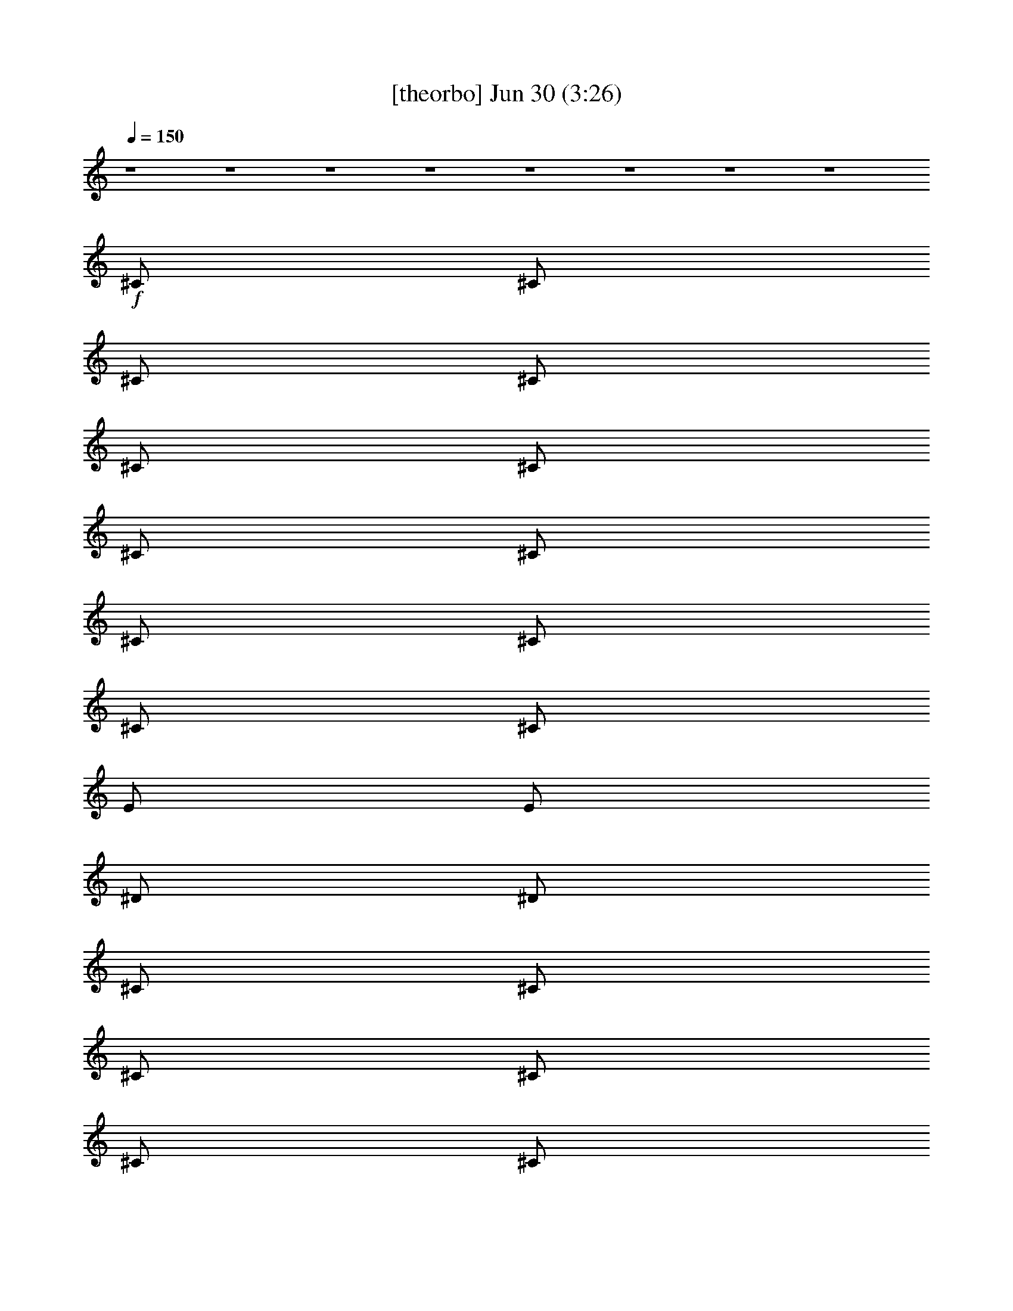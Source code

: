 %  
%  conversion by gongster54
%  http://fefeconv.mirar.org/?filter_user=gongster54&view=all
%  30 Jun 0:09
%  using Firefern's ABC converter
%  
%  Artist: 
%  Mood: unknown
%  
%  Playing multipart files:
%    /play <filename> <part> sync
%  example:
%  pippin does:  /play weargreen 2 sync
%  samwise does: /play weargreen 3 sync
%  pippin does:  /playstart
%  
%  If you want to play a solo piece, skip the sync and it will start without /playstart.
%  
%  
%  Recommended solo or ensemble configurations (instrument/file):
%  

X:1
T:  [theorbo] Jun 30 (3:26)
Z: Transcribed by Firefern's ABC sequencer
%  Transcribed for Lord of the Rings Online playing
%  Transpose: 0 (0 octaves)
%  Tempo factor: 100%
L: 1/4
K: C
Q: 1/4=150
z4 z4 z4 z4 z4 z4 z4 z4
+f+ ^C/2
^C/2
^C/2
^C/2
^C/2
^C/2
^C/2
^C/2
^C/2
^C/2
^C/2
^C/2
E/2
E/2
^D/2
^D/2
^C/2
^C/2
^C/2
^C/2
^C/2
^C/2
^C/2
^C/2
^C/2
^C/2
^C/2
^C/2
E/2
E/2
^F/2
^F/2
^C/2
^C/2
^C/2
^C/2
^C/2
^C/2
^C/2
^C/2
^C/2
^C/2
^C/2
^C/2
E/2
E/2
^D/2
^D/2
^C/2
^C/2
^C/2
^C/2
^C/2
^C/2
^C/2
^C/2
^C/2
=A/2
^C/2
^C/2
^F/2
^G/2
B/2
^c/2
^C/2
^C/2
^C/2
^C/2
^C/2
^C/2
^C/2
^C/2
^C/2
^C/2
^C/2
^C/2
E/2
E/2
^D/2
^D/2
^C/2
^C/2
^C/2
^C/2
^C/2
^C/2
^C/2
^C/2
^C/2
^C/2
^C/2
^C/2
E/2
E/2
^F/2
^F/2
^C/2
^C/2
^C/2
^C/2
^C/2
^C/2
^C/2
^C/2
^C/2
^C/2
^C/2
^C/2
E/2
E/2
^D/2
^D/2
^C/2
^C/2
^C/2
^C/2
^C/2
^C/2
^C/2
^C/2
^C/2
=A/2
^C/2
^C/2
^F/2
^G/2
B/2
^c/2
=A,/2
=A,/2
z/2
=A,/2
=A,/2
=A/2
z/2
=A,/2
=A,/2
=A,/2
z/2
=A,/2
=A,/2
=A/2
z/2
=A,/2
=A,/2
=A,/2
z/2
=A,/2
=A,/2
=A/2
z/2
=A,/2
=A,/2
=A,/2
z/2
=A,/2
=A,/2
=A/2
z/2
=A,/2
=A,/2
=A,/2
z/2
=A,/2
=A,/2
=A/2
z/2
=A,/2
=A,/2
=A,/2
z/2
=A,/2
=A,/2
=A/2
z/2
=A,/2
=A,/2
=A,/2
z/2
=A,/2
=A,/2
=A/2
z/2
=A,/2
=A,/2
=A,/2
=A,/2
=A,/2
^A,/2
B,/2
=C/2
^C/2
^C/2
^C/2
^C/2
^C/2
^C/2
^C/2
^C/2
^C/2
^C/2
^C/2
^C/2
^C/2
E/2
E/2
^D/2
^D/2
^C/2
^C/2
^C/2
^C/2
^C/2
^C/2
^C/2
^C/2
^C/2
^C/2
^C/2
^C/2
E/2
E/2
^F/2
^F/2
^C/2
^C/2
^C/2
^C/2
^C/2
^C/2
^C/2
^C/2
^C/2
^C/2
^C/2
^C/2
E/2
E/2
^D/2
^D/2
^C/2
^C/2
^C/2
^C/2
^C/2
^C/2
^C/2
^C/2
^C/2
=A/2
^C/2
^C/2
^F/2
^G/2
B/2
^c/2
=A,/2
=A,/2
z/2
=A,/2
=A,/2
=A/2
z/2
=A,/2
=A,/2
=A,/2
z/2
=A,/2
=A,/2
=A/2
z/2
=A,/2
=A,/2
=A,/2
z/2
=A,/2
=A,/2
=A/2
z/2
=A,/2
=A,/2
=A,/2
z/2
=A,/2
=A,/2
=A/2
z/2
=A,/2
=A,/2
=A,/2
z/2
=A,/2
=A,/2
=A/2
z/2
=A,/2
=A,/2
=A,/2
z/2
=A,/2
=A,/2
=A/2
z/2
=A,/2
=A,/2
=A,/2
z/2
=A,/2
=A,/2
=A/2
z/2
=A,/2
=A,/2
=A,/2
=A,/2
=A,/2
^A,/2
B,/2
=C/2
^C/2
E/2
E/2
z/2
E/2
E/2
e/2
z/2
E/2
E/2
E/2
z/2
E/2
E/2
e/2
z/2
E/2
=D/2
=D/2
z/2
=D/2
=D/2
=d/2
z/2
=D/2
=D/2
=D/2
z/2
=D/2
=D/2
=d/2
z/2
=D/2
=C/2
=C/2
z/2
=C/2
=C/2
=c/2
z/2
=C/2
=C/2
=C/2
z/2
=C/2
=C/2
=c/2
z/2
=C/2
B,/2
B,/2
z/2
B,/2
B,/2
B/2
z/2
B,/2
B,/2
B,/2
z
B,
z
^C/2
^C/2
z/2
^C/2
^C/2
z
^C/2
^C/2
^C/2
z/2
^C/2
^C/2
z
^C/2
B,/2
B,/2
z/2
B,/2
B,/2
B/2
z/2
B,/2
B,/2
B,/2
z/2
B,/2
B,/2
B/2
z/2
B,/2
=A,/2
=A,/2
z/2
=A,/2
=A,/2
=A/2
z/2
=A,/2
=A,/2
=A,/2
z/2
=A,/2
=A,/2
=A/2
z/2
=A,/2
^G,/2
^G,/2
z/2
^G,/2
^G,/2
^G/2
z/2
^G,/2
^G,/2
^G,/2
z
^G,
z
^C/2
^C/2
^C/2
^C/2
^C/2
^C/2
^C/2
^C/2
^C/2
^C/2
^C/2
^C/2
E/2
E/2
^D/2
^D/2
^C/2
^C/2
^C/2
^C/2
^C/2
^C/2
^C/2
^C/2
^C/2
^C/2
^C/2
^C/2
E/2
E/2
^F/2
^F/2
^C/2
^C/2
^C/2
^C/2
^C/2
^C/2
^C/2
^C/2
^C/2
^C/2
^C/2
^C/2
E/2
E/2
^D/2
^D/2
^C/2
^C/2
^C/2
^C/2
^C/2
^C/2
^C/2
^C/2
^C/2
=A/2
^C/2
^C/2
^F/2
^G/2
B/2
^c/2
=A,/2
=A,/2
z/2
=A,/2
=A,/2
=A/2
z/2
=A,/2
=A,/2
=A,/2
z/2
=A,/2
=A,/2
=A/2
z/2
=A,/2
=A,/2
=A,/2
z/2
=A,/2
=A,/2
=A/2
z/2
=A,/2
=A,/2
=A,/2
z/2
=A,/2
=A,/2
=A/2
z/2
=A,/2
=A,/2
=A,/2
z/2
=A,/2
=A,/2
=A/2
z/2
=A,/2
=A,/2
=A,/2
z/2
=A,/2
=A,/2
=A/2
z/2
=A,/2
=A,/2
=A,/2
z/2
=A,/2
=A,/2
=A/2
z/2
=A,/2
=A,/2
=A,/2
=A,/2
=A,/2
^A,/2
B,/2
=C/2
^C/2
^C/2
^C/2
^C/2
^C/2
^C/2
^C/2
^C/2
^C/2
^C/2
^C/2
^C/2
^C/2
E/2
E/2
^D/2
^D/2
^C/2
^C/2
^C/2
^C/2
^C/2
^C/2
^C/2
^C/2
^C/2
^C/2
^C/2
^C/2
E/2
E/2
^F/2
^F/2
^C/2
^C/2
^C/2
^C/2
^C/2
^C/2
^C/2
^C/2
^C/2
^C/2
^C/2
^C/2
E/2
E/2
^D/2
^D/2
^C/2
^C/2
^C/2
^C/2
^C/2
^C/2
^C/2
^C/2
^C/2
=A/2
^C/2
^C/2
^F/2
^G/2
B/2
^c/2
^C/2
^C/2
^C/2
^C/2
^C/2
^C/2
^C/2
^C/2
^C/2
^C/2
^C/2
^C/2
E/2
E/2
^D/2
^D/2
^C/2
^C/2
^C/2
^C/2
^C/2
^C/2
^C/2
^C/2
^C/2
^C/2
^C/2
^C/2
E/2
E/2
^F/2
^F/2
^C/2
^C/2
^C/2
^C/2
^C/2
^C/2
^C/2
^C/2
^C/2
^C/2
^C/2
^C/2
E/2
E/2
^D/2
^D/2
^C/2
^C/2
^C/2
^C/2
^C/2
^C/2
^C/2
^C/2
^C/2
=A/2
^C/2
^C/2
^F/2
^G/2
B/2
^c/2
=A,/2
=A,/2
z/2
=A,/2
=A,/2
=A/2
z/2
=A,/2
=A,/2
=A,/2
z/2
=A,/2
=A,/2
=A/2
z/2
=A,/2
=A,/2
=A,/2
z/2
=A,/2
=A,/2
=A/2
z/2
=A,/2
=A,/2
=A,/2
z/2
=A,/2
=A,/2
=A/2
z/2
=A,/2
=A,/2
=A,/2
z/2
=A,/2
=A,/2
=A/2
z/2
=A,/2
=A,/2
=A,/2
z/2
=A,/2
=A,/2
=A/2
z/2
=A,/2
=A,/2
=A,/2
z/2
=A,/2
=A,/2
=A/2
z/2
=A,/2
=A,/2
=A,/2
=A,/2
=A,/2
^A,/2
B,/2
=C/2
^C/2
E/2
E/2
z/2
E/2
E/2
e/2
z/2
E/2
E/2
E/2
z/2
E/2
E/2
e/2
z/2
E/2
=D/2
=D/2
z/2
=D/2
=D/2
=d/2
z/2
=D/2
=D/2
=D/2
z/2
=D/2
=D/2
=d/2
z/2
=D/2
=C/2
=C/2
z/2
=C/2
=C/2
=c/2
z/2
=C/2
=C/2
=C/2
z/2
=C/2
=C/2
=c/2
z/2
=C/2
B,/2
B,/2
z/2
B,/2
B,/2
B/2
z/2
B,/2
B,/2
B,/2
z
B,
z
^C/2
^C/2
z/2
^C/2
^C/2
z
^C/2
^C/2
^C/2
z/2
^C/2
^C/2
z
^C/2
B,/2
B,/2
z/2
B,/2
B,/2
B/2
z/2
B,/2
B,/2
B,/2
z/2
B,/2
B,/2
B/2
z/2
B,/2
=A,/2
=A,/2
z/2
=A,/2
=A,/2
=A/2
z/2
=A,/2
=A,/2
=A,/2
z/2
=A,/2
=A,/2
=A/2
z/2
=A,/2
^G,/2
^G,/2
z/2
^G,/2
^G,/2
^G/2
z/2
^G,/2
^G,/2
^G,/2
z
^G,
z
^C/2
^C/2
^C/2
^C/2
^C/2
^C/2
^C/2
^C/2
^C/2
^C/2
^C/2
^C/2
E/2
E/2
^D/2
^D/2
^C/2
^C/2
^C/2
^C/2
^C/2
^C/2
^C/2
^C/2
^C/2
^C/2
^C/2
^C/2
E/2
E/2
^F/2
^F/2
^C/2
^C/2
^C/2
^C/2
^C/2
^C/2
^C/2
^C/2
^C/2
^C/2
^C/2
^C/2
E/2
E/2
^D/2
^D/2
^C/2
^C/2
^C/2
^C/2
^C/2
^C/2
^C/2
^C/2
^C/2
=A/2
^C/2
^C/2
^F/2
^G/2
B/2
^c/2
^C/2


X:2
T:  [harp] Jun 30 (3:26)
Z: Transcribed by Firefern's ABC sequencer
%  Transcribed for Lord of the Rings Online playing
%  Transpose: 0 (0 octaves)
%  Tempo factor: 100%
L: 1/4
K: C
Q: 1/4=150
+ff+ [e/2^g/2]
[e/2^g/2]
[^d^f]
[e/2^g/2]
[^d^f]
[e^g]
[e/2^g/2]
[^d/2^f/2]
[^f3/2=a3/2]
[^f=a]
[e/2^g/2]
[e/2^g/2]
[^d^f]
[e/2^g/2]
[^d^f]
[e^g]
[e/2^g/2]
[^d/2^f/2]
[^f3/2=a3/2]
[^f=a]
[e/2^g/2]
[e/2^g/2]
[^d^f]
[e/2^g/2]
[^d^f]
[e^g]
[e/2^g/2]
[^d/2^f/2]
[^f3/2=a3/2]
[^f=a]
[e/2^g/2]
[e/2^g/2]
[^d^f]
[e/2^g/2]
[^d^f]
[e^g]
[e/2^g/2]
[^d/2^f/2]
[^f3/2=a3/2]
[^f=a]
[e/2^g/2]
[e/2^g/2]
[^d^f]
[e/2^g/2]
[^d^f]
[e^g]
[e/2^g/2]
[^d/2^f/2]
[^f3/2=a3/2]
[^f=a]
[e/2^g/2]
[e/2^g/2]
[^d^f]
[e/2^g/2]
[^d^f]
[e^g]
[e/2^g/2]
[^d/2^f/2]
[^f3/2=a3/2]
[^f=a]
e/2
[e/2^g/2]
[^d^f]
[e/2^g/2]
[^d^f]
[e^g]
[e/2^g/2]
[^d/2^f/2]
[^f3/2=a3/2]
[^f=a]
[e/2^g/2]
[e/2^g/2]
[^d/2^f/2]
[^c/2e/2^g/2]
[e/2^g/2]
[^d/2^f/2]
z/2
[^g/2b/2]
z/2
[^c=a]
^c/2
^f/2
^g/2
b/2
^c/2
[e/2^g/2]
[e/2^g/2]
[^d^f]
[e/2^g/2]
[^d^f]
[e^g]
[e/2^g/2]
[^d/2^f/2]
[^f3/2=a3/2]
[^f=a]
[e/2^g/2]
[e/2^g/2]
[^d^f]
[e/2^g/2]
[^d^f]
[e^g]
[e/2^g/2]
[^d/2^f/2]
[^f3/2=a3/2]
[^f=a]
[e/2^g/2]
[e/2^g/2]
[^d^f]
[e/2^g/2]
[^d^f]
[e^g]
[e/2^g/2]
[^d/2^f/2]
[^f3/2=a3/2]
[^f=a]
[e/2^g/2]
[e/2^g/2]
[^d/2^f/2]
[^c/2e/2^g/2]
[e/2^g/2]
[^d/2^f/2]
z/2
[^g/2b/2]
z/2
[^c=a]
^c/2
^f/2
^g/2
b/2
^c/2
+fff+ [E,/2-^G,/2-^C/2-E/2-^G/2-^c/2]
[E,/2-^G,/2-^C/2-E/2-^G/2^c/2-]
[E,/2-^G,/2-^C/2-E/2-^c/2-]
[E,/2-^G,/2-^C/2E/2-^F/2^c/2-]
[E,/2-^G,/2-^C/2-E/2-^c/2-]
[E,/2-^G,/2-^C/2-E/2-^F/2^c/2-]
[E,/2-^G,/2-^C/2-E/2-^c/2-]
[E,/2^G,/2^C/2E/2^F/2^c/2]
[=A,/2-^C/2-^F/2-=A/2-^c/2-]
[=A,/2-^C/2-^F/2-=A/2-^c/2^f/2]
[=A,/2-^C/2-^F/2-=A/2-^c/2-]
[=A,/2-^C/2-^F/2-=A/2-B/2^c/2-]
[=A,/2-^C/2-^F/2-=A/2-^c/2-^f/2]
[=A,/2-^C/2-^F/2-=A/2-B/2^c/2]
[=A,/2-^C/2-^F/2-=A/2-^c/2-]
[=A,/2^C/2^F/2=A/2B/2^c/2]
[^G,/2-^C/2-^G/2-^c/2e/2-]
[^G,/2-^C/2-^G/2-^c/2-e/2-]
[^G,/2-^C/2-^G/2-^c/2-e/2-^g/2]
[^G,/2-^C/2-^G/2-^c/2e/2-^f/2]
[^G,/2-^C/2-^G/2-^c/2-e/2-]
[^G,/2-^C/2-^G/2-^c/2-e/2-^f/2]
[^G,/2-^C/2-^G/2-^c/2-e/2-^g/2]
[^G,/2^C/2^G/2^c/2e/2^f/2]
[=A,/2-^C/2-^F/2-^c/2-^f/2]
[=A,/2-^C/2-^F/2-^c/2-^f/2-]
[=A,/2-^C/2-^F/2-^c/2^f/2-^g/2]
[=A,/2-^C/2-^F/2-^c/2-^f/2]
[=A,/2-^C/2-^F/2-^c/2-^f/2-]
[=A,/2-^C/2-^F/2B/2^c/2-^f/2-]
[=A,/2-^C/2-^F/2-^c/2^f/2-]
[=A,/2^C/2^F/2^c/2^f/2]
[^C/2-E/2-^G/2-^c/2e/2-^g/2-]
[^C/2-E/2-^G/2e/2-^g/2-]
[^C/2-E/2-^G/2-e/2-^g/2-]
[^C/2E/2-^F/2^G/2-e/2-^g/2-]
[^C/2-E/2-^G/2-e/2-^g/2-]
[^C/2-E/2-^F/2^G/2e/2-^g/2-]
[^C/2-E/2-^G/2-e/2-^g/2-]
[^C/2E/2^F/2^G/2e/2^g/2]
[^C/2-^F/2-=A/2-^c/2-^f/2=a/2-]
[^C/2-^F/2-=A/2-^c/2=a/2-]
[^C/2-^F/2-=A/2-^c/2-=a/2-]
[^C/2-^F/2-=A/2-B/2^c/2-=a/2-]
[^C/2-^F/2-=A/2-^c/2-=a/2-]
[^C/2-^F/2-=A/2-B/2^c/2=a/2-]
[^C/2-^F/2-=A/2-^c/2-=a/2-]
[^C/2^F/2=A/2B/2^c/2=a/2]
[E/2-^G/2-^c/2e/2-^g/2-]
[E/2-^G/2-^c/2-e/2-^g/2]
[E/2-^G/2-^c/2-e/2-^g/2-]
[E/2-^G/2-^c/2e/2-^f/2^g/2-]
[E/2-^G/2-^c/2-e/2-^g/2-]
[E/2-^G/2-^c/2-e/2-^f/2^g/2]
[E/2-^G/2-^c/2-e/2-^g/2-]
[E/2^G/2^c/2e/2^f/2^g/2]
[=A/2-^c/2=a/2-]
[=A/2^c/2=a/2]
+ff+ [^G/2=c/2^g/2=c'/2]
[=A/2^c/2=a/2]
[^A/2=d/2^a/2]
[B/2^d/2b/2]
[=c/2e/2=c'/2]
[^c/2=f/2]
[e/2^g/2]
[e/2^g/2]
[^d^f]
[e/2^g/2]
[^d^f]
[e^g]
[e/2^g/2]
[^d/2^f/2]
[^f3/2=a3/2]
[^f=a]
[e/2^g/2]
[e/2^g/2]
[^d^f]
[e/2^g/2]
[^d^f]
[e^g]
[e/2^g/2]
[^d/2^f/2]
[^f3/2=a3/2]
[^f=a]
[e/2^g/2]
[e/2^g/2]
[^d^f]
[e/2^g/2]
[^d^f]
[e^g]
[e/2^g/2]
[^d/2^f/2]
[^f3/2=a3/2]
[^f=a]
[e/2^g/2]
[e/2^g/2]
[^d/2^f/2]
[^c/2e/2^g/2]
[e/2^g/2]
[^d/2^f/2]
z/2
[^g/2b/2]
z/2
[^c=a]
^c/2
^f/2
^g/2
b/2
^c/2
+fff+ [E,/2-^G,/2-^C/2-E/2-^G/2-^c/2]
[E,/2-^G,/2-^C/2-E/2-^G/2]
[E,/2-^G,/2-^C/2-E/2-]
[E,/2-^G,/2-^C/2E/2-^F/2]
[E,/2-^G,/2-^C/2-E/2-]
[E,/2-^G,/2-^C/2-E/2-^F/2]
[E,/2-^G,/2-^C/2-E/2-^G/2-]
[E,/2^G,/2^C/2E/2^F/2^G/2]
[^F,/2-=A,/2-^C/2-^F/2-=A/2-]
[^F,/2-=A,/2-^C/2-^F/2-=A/2-^f/2]
[^F,/2-=A,/2-^C/2-^F/2-=A/2-]
[^F,/2-=A,/2-^C/2-^F/2-=A/2-B/2]
[^F,/2-=A,/2-^C/2-^F/2-=A/2-^f/2]
[^F,/2-=A,/2-^C/2-^F/2-=A/2-B/2]
[^F,/2-=A,/2-^C/2-^F/2-=A/2-]
[^F,/2=A,/2^C/2^F/2=A/2B/2]
[^C/2-E/2-^G/2-^c/2e/2-]
[^C/2-E/2-^G/2-^c/2-e/2-]
[^C/2-E/2-^G/2-^c/2-e/2-^g/2]
[^C/2-E/2-^G/2-^c/2e/2-^f/2]
[^C/2-E/2-^G/2-^c/2-e/2-]
[^C/2-E/2-^G/2-^c/2-e/2-^f/2]
[^C/2-E/2-^G/2-^c/2-e/2-^g/2]
[^C/2E/2^G/2^c/2e/2^f/2]
[=A,/2-^C/2-^F/2-^c/2-^f/2]
[=A,/2-^C/2-^F/2-^c/2-^f/2-]
[=A,/2-^C/2-^F/2-^c/2^f/2-^g/2]
[=A,/2-^C/2-^F/2-^c/2-^f/2]
[=A,/2-^C/2-^F/2-^c/2-^f/2-]
[=A,/2-^C/2-^F/2B/2^c/2-^f/2-]
[=A,/2-^C/2-^F/2-^c/2^f/2-]
[=A,/2^C/2^F/2^c/2^f/2]
[^C/2-^G/2-^c/2e/2-^g/2-]
[^C/2-^G/2^c/2-e/2-^g/2-]
[^C/2-^G/2-^c/2-e/2-^g/2-]
[^C/2^F/2^G/2-^c/2-e/2-^g/2-]
[^C/2-^G/2-^c/2-e/2-^g/2-]
[^C/2-^F/2^G/2^c/2-e/2-^g/2-]
[^C/2-^G/2-^c/2-e/2-^g/2-]
[^C/2^F/2^G/2^c/2e/2^g/2]
[^C/2-^F/2-=A/2-^c/2-^f/2=a/2-]
[^C/2-^F/2-=A/2-^c/2^f/2-=a/2-]
[^C/2-^F/2-=A/2-^f/2-=a/2-]
[^C/2-^F/2-=A/2-B/2^f/2=a/2-]
[^C/2-^F/2-=A/2-=a/2-]
[^C/2-^F/2-=A/2-B/2=a/2-]
[^C/2-^F/2-=A/2-^c/2-=a/2-]
[^C/2^F/2=A/2B/2^c/2=a/2]
[E/2-^G/2-^c/2e/2-^g/2-]
[E/2-^G/2-^c/2-e/2-^g/2]
[E/2-^G/2-^c/2-e/2-^g/2-]
[E/2-^G/2-^c/2e/2-^f/2^g/2-]
[E/2-^G/2-^c/2-e/2-^g/2-]
[E/2-^G/2-^c/2-e/2-^f/2^g/2]
[E/2-^G/2-^c/2-e/2-^g/2-]
[E/2^G/2^c/2e/2^f/2^g/2]
[^c/4-^f/4]
[^c/4^g/4]
^c/4-
[^c/4^f/4]
+ff+ ^g/4
^c/4
^f/4
^g/4
^c/4
^f/4
^g/4
^c/4
[^d/2^g/2=c'/2]
[^c/2=f/2^g/2]
[B9/2e9/2-=g9/2-]
[=G/2e/2-=g/2-]
[B/2e/2=g/2-]
[e/2-=g/2-]
[=d/2e/2-=g/2-]
[B/2e/2=g/2]
[=A/2e/2=g/2]
[B/2e/2=g/2]
[=A=d-^f-]
[=G=d-^f-]
[^F/4=d/4-^f/4-]
[=G/4=d/4-^f/4-]
[^F/4=d/4-^f/4-]
[=D/4=d/4-^f/4-]
[B,/2=d/2-^f/2-]
[=A,/2=d/2-^f/2-]
[=A3=d3^f3]
[=A,/2=d/2^f/2]
[=D/2=d/2^f/2]
[E/2=c/2-e/2-]
[=C/4=c/4-e/4-]
[E/4=c/4-e/4-]
[=G/2=c/2-e/2-]
[=C/4=c/4-e/4-]
[E/4=c/4-e/4-]
[=G/4=c/4-e/4-]
[=A/4=c/4-e/4-]
[E/4=c/4-e/4-]
[=G/4=c/4-e/4-]
[=A/4=c/4e/4-]
[=c/4-e/4-]
[=A/4=c/4-e/4-]
[E/4=c/4-e/4-]
[=G/4=c/4-e/4-]
[E/4=c/4-e/4-]
[=C/4=c/4-e/4-]
[=G/4=c/4-e/4-]
[E/4=c/4-e/4-]
[=C/4=c/4-e/4-]
[=G/4=c/4-e/4-]
[E/4=c/4-e/4-]
[=C/4=c/4-e/4-]
[=G/4=c/4-e/4-]
[E/4=c/4-e/4-]
[=C/4=c/4e/4]
[=G/4=c/4-e/4-]
[E/4=c/4e/4]
[=C/4=c/4-e/4-]
[=G/4=c/4e/4]
[^F/4B/4-^d/4-]
[^D/4B/4-^d/4-]
[B,/4B/4-^d/4-]
[^F/4B/4-^d/4-]
[^D/4B/4-^d/4-]
[B,/4B/4-^d/4-]
[^F/4B/4-^d/4-]
[^D/4B/4-^d/4-]
[B,/4B/4-^d/4-]
[^F/4B/4-^d/4-]
[^D/4B/4-^d/4-]
[B,/4B/4-^d/4-]
[^F/4B/4-^d/4-]
[^D/4B/4-^d/4-]
[B,/4B/4-^d/4-]
[^F/4B/4-^d/4-]
[B,/2B/2-^d/2-]
[^D/2B/2^d/2]
[^F/2B/2-^d/2-]
[=A/2B/2^d/2]
[=AB^d-]
[B/2-^d/2-]
[B/2^c/2^d/2]
[^G3/2^c3/2-e3/2-]
[B/2^c/2-e/2-]
[^G/2^c/2-e/2-]
[^F/2^c/2-e/2-]
[E/2^c/2-e/2-]
[^D/2^c/2-e/2-]
[^C/2^c/2-e/2-]
[^D/2^c/2-e/2-]
[E/2^c/2-e/2-]
[^F/2^c/2-e/2-]
[^G/2^c/2-e/2-]
[B/2^c/2e/2]
[^c/2e/2]
[B/2^c/2e/2]
[B/4^d/4-^f/4-]
[^c/4^d/4-^f/4-]
[B5/2^d5/2-^f5/2-]
[^F/4^d/4-^f/4-]
[^G/4^d/4-^f/4-]
[^F7/2-^d7/2^f7/2]
[^F/2-^d/2^f/2]
[^F/2^d/2^f/2]
[=A/2-^c/2-]
[E/2=A/2^c/2-]
[=A/2-^c/2-]
[=A-B^c-]
[E/2=A/2^c/2-]
[=A/2-^c/2-]
[=A-B^c-]
[E/2=A/2^c/2-]
[=A/2-^c/2-]
[=A-B^c-]
[E/2=A/2^c/2]
[=A/2^c/2]
[=A/2-^c/2-]
[=A/4-^c/4-^d/4]
[=A/4=c/4^c/4]
[^G/4=c/4-^d/4-]
[^F/4=c/4^d/4-]
[=c/4-^d/4-]
[^F/4=c/4-^d/4-]
[^G/4=c/4-^d/4-]
[^D/4=c/4^d/4]
[^G/4=c/4-^d/4-]
[^F/4=c/4-^d/4-]
[^D/4=c/4-^d/4-]
[=C/4=c/4-^d/4-]
[^F/4=c/4-^d/4-]
[^D/4=c/4-^d/4-]
[=C/4=c/4-^d/4-]
[^G,/4=c/4-^d/4-]
[^D/4=c/4-^d/4-]
[=C/4=c/4^d/4]
[^F,/4=c/4-^d/4-]
[^G,/4=c/4-^d/4-]
[^F,/4=c/4-^d/4-]
[^D,/4=c/4^d/4]
[=C,/4^d/4-^f/4-]
[^D,/4^d/4-^f/4-]
[^G,/4^d/4-^f/4-]
[^F,/4^d/4^f/4]
[=C,/4^d/4-^f/4-]
[^D,/4^d/4^f/4]
[^F,/4^d/4-^f/4-]
[^D,/4^d/4-^f/4-]
[=C,/4^d/4-^f/4-]
[^G,/4^d/4^f/4]
[e/2^g/2]
[e/2^g/2]
[^d^f]
[e/2^g/2]
[^d^f]
[e^g]
[e/2^g/2]
[^d/2^f/2]
[^f3/2=a3/2]
[^f=a]
[e/2^g/2]
[e/2^g/2]
[^d^f]
[e/2^g/2]
[^d^f]
[e^g]
[e/2^g/2]
[^d/2^f/2]
[^f3/2=a3/2]
[^f=a]
[e/2^g/2]
[e/2^g/2]
[^d^f]
[e/2^g/2]
[^d^f]
[e^g]
[e/2^g/2]
[^d/2^f/2]
[^f3/2=a3/2]
[^f=a]
[e/2^g/2]
[e/2^g/2]
[^d/2^f/2]
[^c/2e/2^g/2]
[e/2^g/2]
[^d/2^f/2]
z/2
[^g/2b/2]
z/2
[^c=a]
^c/2
^f/2
^g/2
b/2
^c/2
+fff+ [E,4^G,4^C4E4^G4=A4]
[^F,4=A,4^C4^F4=A4^c4]
[^G,4^C4E4^G4^c4e4]
[=A,4^C4^F4=A4^c4^f4]
[^C4E4^G4^c4e4^g4]
[^C4^F4=A4^c4^f4=a4]
[E4^G4=A4^c4e4^g4]
[=A^c-=a]
[^G/2=c/2^c/2^g/2=c'/2]
+ff+ [=A/2^c/2-=a/2]
[^A/2^c/2-=d/2^a/2]
[B/2^c/2-^d/2b/2]
[=c/2^c/2e/2=c'/2]
[^c/2=f/2]
[e/2^g/2]
[e/2^g/2]
[^d^f]
[e/2^g/2]
[^d^f]
[e^g]
[e/2^g/2]
[^d/2^f/2]
[^f3/2=a3/2]
[^f=a]
[e/2^g/2]
[e/2^g/2]
[^d^f]
[e/2^g/2]
[^d^f]
[e^g]
[e/2^g/2]
[^d/2^f/2]
[^f3/2=a3/2]
[^f=a]
[e/2^g/2]
[e/2^g/2]
[^d^f]
[e/2^g/2]
[^d^f]
[e^g]
[e/2^g/2]
[^d/2^f/2]
[^f3/2=a3/2]
[^f=a]
[e/2^g/2]
[e/2^g/2]
[^d/2^f/2]
[^c/2e/2^g/2]
[e/2^g/2]
[^d/2^f/2]
z/2
[^g/2b/2]
z/2
[^c=a]
^c/2
^f/2
^g/2
b/2
^c/2
[e/2^g/2]
[e/2^g/2]
[^d^f]
[e/2^g/2]
[^d^f]
[e^g]
[e/2^g/2]
[^d/2^f/2]
[^f3/2=a3/2]
[^f=a]
[e/2^g/2]
[e/2^g/2]
[^d^f]
[e/2^g/2]
[^d^f]
[e^g]
[e/2^g/2]
[^d/2^f/2]
[^f3/2=a3/2]
[^f=a]
[e/2^g/2]
[e/2^g/2]
[^d^f]
[e/2^g/2]
[^d^f]
[e^g]
[e/2^g/2]
[^d/2^f/2]
[^f3/2=a3/2]
[^f=a]
[e/2^g/2]
[e/2^g/2]
[^d/2^f/2]
[^c/2e/2^g/2]
[e/2^g/2]
[^d/2^f/2]
z/2
[^g/2b/2]
z/2
[^c=a]
^c/2
^f/2
^g/2
b/2
^c/2
+fff+ [E,/2-^G,/2-^C/2-^G/2-^c/2]
[E,/2-^G,/2-^C/2-^G/2^c/2-]
[E,/2-^G,/2-^C/2-^G/2-^c/2-]
[E,/2-^G,/2-^C/2^F/2^G/2-^c/2-]
[E,/2-^G,/2-^C/2-^G/2-^c/2-]
[E,/2-^G,/2-^C/2-^F/2^G/2^c/2-]
[E,/2-^G,/2-^C/2-^G/2-^c/2-]
[E,/2^G,/2^C/2^F/2^G/2^c/2]
[=A,-^C-^F-=A-^c]
[=A,/2-^C/2-^F/2-=A/2-^c/2-]
[=A,/2-^C/2-^F/2-=A/2-B/2^c/2-]
[=A,/2-^C/2-^F/2-=A/2-^c/2-^f/2]
[=A,/2-^C/2-^F/2-=A/2-B/2^c/2]
[=A,/2-^C/2-^F/2-=A/2-^c/2-]
[=A,/2^C/2^F/2=A/2B/2^c/2]
[^G,/2-^C/2-E/2-^c/2e/2-]
[^G,/2-^C/2-E/2-^c/2-e/2-]
[^G,/2-^C/2-E/2-^c/2-e/2-^g/2]
[^G,/2-^C/2-E/2-^c/2e/2-^f/2]
[^G,/2-^C/2-E/2-^c/2-e/2-]
[^G,/2-^C/2-E/2-^c/2-e/2-^f/2]
[^G,/2-^C/2-E/2-^c/2-e/2-^g/2]
[^G,/2^C/2E/2^c/2e/2^f/2]
[=A,/2-^C/2-^F/2-=A/2-^f/2]
[=A,/2-^C/2-^F/2-=A/2-^f/2-]
[=A,/2-^C/2-^F/2-=A/2-^f/2-^g/2]
[=A,/2-^C/2-^F/2-=A/2-^c/2-^f/2]
[=A,/2-^C/2-^F/2-=A/2-^c/2-]
[=A,/2-^C/2-^F/2=A/2-B/2^c/2-]
[=A,/2-^C/2-^F/2-=A/2-^c/2]
[=A,/2^C/2^F/2=A/2^c/2]
[^C/2-E/2-^G/2-^c/2e/2-^g/2-]
[^C/2-E/2-^G/2e/2-^g/2-]
[^C/2-E/2-^G/2-e/2-^g/2-]
[^C/2E/2-^F/2^G/2-e/2-^g/2-]
[^C/2-E/2-^G/2-e/2-^g/2-]
[^C/2-E/2-^F/2^G/2e/2-^g/2-]
[^C/2-E/2-^G/2-e/2-^g/2-]
[^C/2E/2^F/2^G/2e/2^g/2]
[^C/2-^F/2-=A/2-^c/2-^f/2=a/2-]
[^C/2-^F/2-=A/2-^c/2^f/2-=a/2-]
[^C/2-^F/2-=A/2-^f/2-=a/2-]
[^C/2-^F/2-=A/2-B/2^f/2=a/2-]
[^C/2-^F/2-=A/2-=a/2-]
[^C/2-^F/2-=A/2-B/2=a/2-]
[^C/2-^F/2-=A/2-^c/2-=a/2-]
[^C/2^F/2=A/2B/2^c/2=a/2]
[E/2-^G/2-^c/2e/2-^g/2-]
[E/2-^G/2-^c/2-e/2-^g/2]
[E/2-^G/2-^c/2-e/2-^g/2-]
[E/2-^G/2-^c/2e/2-^f/2^g/2-]
[E/2-^G/2-^c/2-e/2-^g/2-]
[E/2-^G/2-^c/2-e/2-^f/2^g/2]
[E/2-^G/2-^c/2-e/2-^g/2-]
[E/2^G/2^c/2e/2^f/2^g/2]
[^c/4-^f/4]
[^c/4^g/4]
^c/4-
[^c/4^f/4]
+ff+ ^g/4
^c/4
^f/4
^g/4
^c/4
^f/4
^g/4
^c/4
[^d/2^g/2=c'/2]
[^c/2=f/2^g/2]
+f+ B/2-
+ff+ [B/2-e/2=g/2]
[B/2-e/2=g/2]
[B/2-e/2=g/2]
+f+ B/2-
+ff+ [B/2-e/2=g/2]
[B/4-e/4=g/4]
[B/2-e/2=g/2]
[B/4-e/4=g/4]
+f+ B/2
+ff+ [=G/2e/2-=g/2-]
[B/2e/2=g/2]
[e/2=g/2]
+f+ =d/2
+ff+ [B/4-e/4=g/4]
[B/4e/4=g/4]
[=A/2e/2=g/2]
[B/2e/2=g/2]
+f+ =A/2-
+ff+ [=A/2=d/2^f/2]
[=G/2-=d/2^f/2]
[=G/2=d/2^f/2]
+f+ ^F/4
=G/4
+ff+ [^F/4=d/4-^f/4-]
[=D/4=d/4^f/4]
[B,/4-=d/4^f/4]
[B,/4=d/4-^f/4-]
[=A,/4-=d/4^f/4]
[=A,/4=d/4^f/4]
+f+ =A/2-
+ff+ [=A-=d^f]
[=A/2-=d/2^f/2]
+f+ =A/2-
+ff+ [=A/4-=d/4^f/4]
[=A/4=d/4^f/4]
[=A,/2=d/2^f/2]
[=D/2=d/2^f/2]
+f+ E/2
+ff+ [=C/4=c/4-e/4-]
[E/4=c/4e/4]
[=G/2=c/2e/2]
[=C/4=c/4-e/4-]
[E/4=c/4e/4]
+f+ =G/4
=A/4
+ff+ [E/4=c/4-e/4-]
[=G/4=c/4e/4]
[=A/4=c/4e/4]
[=c/4-e/4-]
[=A/4=c/4e/4]
[E/4=c/4e/4]
+f+ =G/4
E/4
+ff+ [=C/4=c/4-e/4-]
[=G/4=c/4-e/4-]
[E/4=c/4-e/4-]
[=C/4=c/4e/4]
[=G/4=c/4-e/4-]
[E/4=c/4e/4]
+f+ =C/4
=G/4
+ff+ [E/4=c/4e/4]
[=C/4=c/4e/4]
[=G/4=c/4-e/4-]
[E/4=c/4e/4]
[=C/4=c/4-e/4-]
[=G/4=c/4e/4]
+f+ ^F/4
^D/4
+ff+ [B,/4B/4-^d/4-]
[^F/4B/4^d/4]
[^D/4B/4-^d/4-]
[B,/4B/4^d/4]
[^F/4B/4-^d/4-]
[^D/4B/4^d/4]
+f+ B,/4
^F/4
+ff+ [^D/4B/4-^d/4-]
[B,/4B/4^d/4]
[^F/4B/4^d/4]
[^D/4B/4-^d/4-]
[B,/4B/4^d/4]
[^F/4B/4^d/4]
+f+ B,/2
+ff+ [^D/2B/2-^d/2-]
[^F/2B/2^d/2]
[=A/2B/2^d/2]
+f+ =A/2-
+ff+ [=A/4-B/4^d/4]
[=A/4B/4^d/4]
[B/2^d/2]
[B/2^c/2^d/2]
+f+ ^G/2-
+ff+ [^G/2-^c/2e/2]
[^G/2^c/2e/2]
[B/2^c/2e/2]
+f+ ^G/2
+ff+ [^F/2^c/2e/2]
[E/4-^c/4e/4]
[E/4^c/4-e/4-]
[^D/4-^c/4e/4]
[^D/4^c/4e/4]
+f+ ^C/2
+ff+ [^D/2^c/2-e/2-]
[E/2^c/2e/2]
[^F/2^c/2e/2]
+f+ ^G/2
+ff+ [B/4-^c/4e/4]
[B/4^c/4e/4]
[^c/2e/2]
[B/2^c/2e/2]
+f+ B/4
^c/4
+ff+ [B/2-^d/2^f/2]
[B/2-^d/2^f/2]
[B/2-^d/2^f/2]
+f+ B/2-
+ff+ [B/2^d/2^f/2]
[^F/4^d/4^f/4]
[^G/4^d/4-^f/4-]
[^F/4-^d/4^f/4]
[^F/4-^d/4^f/4]
+f+ ^F/2-
+ff+ [^F-^d^f]
[^F/2-^d/2^f/2]
+f+ ^F/2-
+ff+ [^F/4-^d/4^f/4]
[^F/4-^d/4^f/4]
[^F/2-^d/2^f/2]
[^F/2^d/2^f/2]
+f+ ^c/2
+ff+ [E/2=A/2^c/2]
[=A/2^c/2]
[=A/2B/2-^c/2]
+f+ B/2
+ff+ [E/2=A/2^c/2]
[=A/4^c/4]
[=A/4-^c/4-]
[=A/4B/4-^c/4]
[=A/4B/4-^c/4]
+f+ B/2
+ff+ [E/2=A/2^c/2-]
[=A/2^c/2]
[=A/2B/2-^c/2]
+f+ B/2
+ff+ [E/4-=A/4^c/4]
[E/4=A/4^c/4]
[=A/2^c/2]
[=A/2^c/2]
[=c/4^d/4-]
[=c/4^d/4]
[^G/4=c/4-^d/4-]
[^F/4=c/4^d/4]
[=c/4-^d/4-]
[^F/4=c/4^d/4]
[^G/4=c/4-^d/4-]
[^D/4=c/4^d/4]
[^G/4=c/4-^d/4-]
[^F/4=c/4^d/4]
[^D/4=c/4-^d/4-]
[=C/4=c/4^d/4]
[^F/4=c/4-^d/4-]
[^D/4=c/4^d/4]
[=C/4=c/4-^d/4-]
[^G,/4=c/4^d/4]
[^D/4=c/4-^d/4-]
[=C/4=c/4^d/4]
[^F,/4^d/4-^f/4-]
[^G,/4^d/4^f/4]
[^F,/4^d/4-^f/4-]
[^D,/4^d/4^f/4]
[=C,/4^d/4-^f/4-]
[^D,/4^d/4^f/4]
+f+ ^G,/4
^F,/4
+ff+ [=C,/4^d/4-^f/4-]
[^D,/4^d/4^f/4]
[^F,/4^d/4-^f/4-]
[^D,/4^d/4^f/4]
[=C,/4^d/4-^f/4-]
[^G,/4^d/4^f/4]
[e/2^g/2]
[e/2^g/2]
[^d^f]
[e/2^g/2]
[^d^f]
[e^g]
[e/2^g/2]
[^d/2^f/2]
[^f3/2=a3/2]
[^f=a]
[e/2^g/2]
[e/2^g/2]
[^d^f]
[e/2^g/2]
[^d^f]
[e^g]
[e/2^g/2]
[^d/2^f/2]
[^f3/2=a3/2]
[^f=a]
[e/2^g/2]
[e/2^g/2]
[^d^f]
[e/2^g/2]
[^d^f]
[e^g]
[e/2^g/2]
[^d/2^f/2]
[^f3/2=a3/2]
[^f=a]
[e/2^g/2]
[e/2^g/2]
[^d/2^f/2]
[^c/2e/2^g/2]
[e/2^g/2]
[^d/2^f/2]
z/2
[^g/2b/2]
z/2
[^c=a]
^c/2
^f/2
^g/2
b/2
^c/2


X:3
T:  [lute] Jun 30 (3:26)
Z: Transcribed by Firefern's ABC sequencer
%  Transcribed for Lord of the Rings Online playing
%  Transpose: 0 (0 octaves)
%  Tempo factor: 100%
L: 1/4
K: C
Q: 1/4=150
z4 z4 z4 z4 z4 z4 z4 z4
+f+ [^ce^g]
z/2
[^c/2e/2^g/2]
z/2
[^c/2e/2^g/2]
[^c/2e/2^g/2]
[^c/2e/2^g/2]
[^c/2e/2^g/2]
[^c/2e/2^g/2]
z3/2
[^c/2e/2^g/2]
z/2
[^c/2e/2^g/2]
[^ce^g]
z/2
[^c/2e/2^g/2]
z/2
[^c/2e/2^g/2]
[^c/2e/2^g/2]
[^c/2e/2^g/2]
[^c/2e/2^g/2]
[^c/2e/2^g/2]
z2
[^c/2e/2^g/2]
z/2
[^ce^g]
z/2
[^c/2e/2^g/2]
z/2
[^c/2e/2^g/2]
[^c/2e/2^g/2]
[^c/2e/2^g/2]
[^c/2e/2^g/2]
[^c/2e/2^g/2]
z3/2
[^c/2e/2^g/2]
z/2
[^c/2e/2^g/2]
[^ce^g]
z/2
[^c/2e/2^g/2]
z/2
[^c/2e/2^g/2]
[^c/2e/2^g/2]
[^c/2e/2^g/2]
[^c/2e/2^g/2]
[^c/2e/2^g/2]
z2
[^c/2e/2^g/2]
z/2
[^ce^g]
z/2
[^c/2e/2^g/2]
z/2
[^c/2e/2^g/2]
[^c/2e/2^g/2]
[^c/2e/2^g/2]
[^c/2e/2^g/2]
[^c/2e/2^g/2]
z3/2
[^c/2e/2^g/2]
z/2
[^c/2e/2^g/2]
[^ce^g]
z/2
[^c/2e/2^g/2]
z/2
[^c/2e/2^g/2]
[^c/2e/2^g/2]
[^c/2e/2^g/2]
[^c/2e/2^g/2]
[^c/2e/2^g/2]
z2
[^c/2e/2^g/2]
z/2
[^ce^g]
z/2
[^c/2e/2^g/2]
z/2
[^c/2e/2^g/2]
[^c/2e/2^g/2]
[^c/2e/2^g/2]
[^c/2e/2^g/2]
[^c/2e/2^g/2]
z3/2
[^c/2e/2^g/2]
z/2
[^c/2e/2^g/2]
[^ce^g]
z/2
[^c/2e/2^g/2]
z/2
[^c/2e/2^g/2]
[^c/2e/2^g/2]
[^c/2e/2^g/2]
[^c/2e/2^g/2]
[^c/2e/2^g/2]
z2
[^c/2e/2^g/2]
z4 z4 z4 z4 z4 z4 z4 z4 z/2
[^ce^g]
z/2
[^c/2e/2^g/2]
z/2
[^c/2e/2^g/2]
[^c/2e/2^g/2]
[^c/2e/2^g/2]
[^c/2e/2^g/2]
[^c/2e/2^g/2]
z3/2
[^c/2e/2^g/2]
z/2
[^c/2e/2^g/2]
[^ce^g]
z/2
[^c/2e/2^g/2]
z/2
[^c/2e/2^g/2]
[^c/2e/2^g/2]
[^c/2e/2^g/2]
[^c/2e/2^g/2]
[^c/2e/2^g/2]
z2
[^c/2e/2^g/2]
z/2
[^ce^g]
z/2
[^c/2e/2^g/2]
z/2
[^c/2e/2^g/2]
[^c/2e/2^g/2]
[^c/2e/2^g/2]
[^c/2e/2^g/2]
[^c/2e/2^g/2]
z3/2
[^c/2e/2^g/2]
z/2
[^c/2e/2^g/2]
[^ce^g]
z/2
[^c/2e/2^g/2]
z/2
[^c/2e/2^g/2]
[^c/2e/2^g/2]
[^c/2e/2^g/2]
[^c/2e/2^g/2]
[^c/2e/2^g/2]
z2
[^c/2e/2^g/2]
z4 z4 z4 z4 z4 z4 z4 z4 z/2
B9/2
=G/2
B/2
e/2
=d/2
B/2
=A/2
B/2
=A
=G
^F/4
=G/4
^F/4
=D/4
B,/2
=A,/2
=A3
=A,/2
=D/2
E/2
=C/4
E/4
=G/2
=C/4
E/4
=G/4
=A/4
E/4
=G/4
=A/4
=c/4
=A/4
E/4
=G/4
E/4
=C/4
=G/4
E/4
=C/4
=G/4
E/4
=C/4
=G/4
E/4
=C/4
=G/4
E/4
=C/4
=G/4
^F/4
^D/4
B,/4
^F/4
^D/4
B,/4
^F/4
^D/4
B,/4
^F/4
^D/4
B,/4
^F/4
^D/4
B,/4
^F/4
B,/2
^D/2
^F/2
=A/2
=A
B/2
^c/2
^G3/2
B/2
^G/2
^F/2
E/2
^D/2
^C/2
^D/2
E/2
^F/2
^G/2
B/2
^c/2
B/2
B/4
^c/4
B5/2
^F/4
^G/4
^F9/2
^c/2
E/2
=A/2
B
E/2
=A/2
B
E/2
=A/2
B
E/2
=A/2
^c/2
^d/4
=c/4
^G/4
^F/4
=c/4
^F/4
^G/4
^D/4
^G/4
^F/4
^D/4
=C/4
^F/4
^D/4
=C/4
^G,/4
^D/4
=C/4
^F,/4
^G,/4
^F,/4
^D,/4
=C,/4
^D,/4
^G,/4
^F,/4
=C,/4
^D,/4
^F,/4
^D,/4
=C,/4
^G,/4
[^ce^g]
z/2
[^c/2e/2^g/2]
z/2
[^c/2e/2^g/2]
[^c/2e/2^g/2]
[^c/2e/2^g/2]
[^c/2e/2^g/2]
[^c/2e/2^g/2]
z3/2
[^c/2e/2^g/2]
z/2
[^c/2e/2^g/2]
[^ce^g]
z/2
[^c/2e/2^g/2]
z/2
[^c/2e/2^g/2]
[^c/2e/2^g/2]
[^c/2e/2^g/2]
[^c/2e/2^g/2]
[^c/2e/2^g/2]
z2
[^c/2e/2^g/2]
z/2
[^ce^g]
z/2
[^c/2e/2^g/2]
z/2
[^c/2e/2^g/2]
[^c/2e/2^g/2]
[^c/2e/2^g/2]
[^c/2e/2^g/2]
[^c/2e/2^g/2]
z3/2
[^c/2e/2^g/2]
z/2
[^c/2e/2^g/2]
[^ce^g]
z/2
[^c/2e/2^g/2]
z/2
[^c/2e/2^g/2]
[^c/2e/2^g/2]
[^c/2e/2^g/2]
[^c/2e/2^g/2]
[^c/2e/2^g/2]
z2
[^c/2e/2^g/2]
z4 z4 z4 z4 z4 z4 z4 z4 z/2
[^ce^g]
z/2
[^c/2e/2^g/2]
z/2
[^c/2e/2^g/2]
[^c/2e/2^g/2]
[^c/2e/2^g/2]
[^c/2e/2^g/2]
[^c/2e/2^g/2]
z3/2
[^c/2e/2^g/2]
z/2
[^c/2e/2^g/2]
[^ce^g]
z/2
[^c/2e/2^g/2]
z/2
[^c/2e/2^g/2]
[^c/2e/2^g/2]
[^c/2e/2^g/2]
[^c/2e/2^g/2]
[^c/2e/2^g/2]
z2
[^c/2e/2^g/2]
z/2
[^ce^g]
z/2
[^c/2e/2^g/2]
z/2
[^c/2e/2^g/2]
[^c/2e/2^g/2]
[^c/2e/2^g/2]
[^c/2e/2^g/2]
[^c/2e/2^g/2]
z3/2
[^c/2e/2^g/2]
z/2
[^c/2e/2^g/2]
[^ce^g]
z/2
[^c/2e/2^g/2]
z/2
[^c/2e/2^g/2]
[^c/2e/2^g/2]
[^c/2e/2^g/2]
[^c/2e/2^g/2]
[^c/2e/2^g/2]
z2
[^c/2e/2^g/2]
z/2
[^ce^g]
z/2
[^c/2e/2^g/2]
z/2
[^c/2e/2^g/2]
[^c/2e/2^g/2]
[^c/2e/2^g/2]
[^c/2e/2^g/2]
[^c/2e/2^g/2]
z3/2
[^c/2e/2^g/2]
z/2
[^c/2e/2^g/2]
[^ce^g]
z/2
[^c/2e/2^g/2]
z/2
[^c/2e/2^g/2]
[^c/2e/2^g/2]
[^c/2e/2^g/2]
[^c/2e/2^g/2]
[^c/2e/2^g/2]
z2
[^c/2e/2^g/2]
z/2
[^ce^g]
z/2
[^c/2e/2^g/2]
z/2
[^c/2e/2^g/2]
[^c/2e/2^g/2]
[^c/2e/2^g/2]
[^c/2e/2^g/2]
[^c/2e/2^g/2]
z3/2
[^c/2e/2^g/2]
z/2
[^c/2e/2^g/2]
[^ce^g]
z/2
[^c/2e/2^g/2]
z/2
[^c/2e/2^g/2]
[^c/2e/2^g/2]
[^c/2e/2^g/2]
[^c/2e/2^g/2]
[^c/2e/2^g/2]
z2
[^c/2e/2^g/2]
z4 z4 z4 z4 z4 z4 z4 z4 z/2
B9/2
=G/2
B/2
e/2
=d/2
B/2
=A/2
B/2
=A
=G
^F/4
=G/4
^F/4
=D/4
B,/2
=A,/2
=A3
=A,/2
=D/2
E/2
=C/4
E/4
=G/2
=C/4
E/4
=G/4
=A/4
E/4
=G/4
=A/4
=c/4
=A/4
E/4
=G/4
E/4
=C/4
=G/4
E/4
=C/4
=G/4
E/4
=C/4
=G/4
E/4
=C/4
=G/4
E/4
=C/4
=G/4
^F/4
^D/4
B,/4
^F/4
^D/4
B,/4
^F/4
^D/4
B,/4
^F/4
^D/4
B,/4
^F/4
^D/4
B,/4
^F/4
B,/2
^D/2
^F/2
=A/2
=A
B/2
^c/2
^G3/2
B/2
^G/2
^F/2
E/2
^D/2
^C/2
^D/2
E/2
^F/2
^G/2
B/2
^c/2
B/2
B/4
^c/4
B5/2
^F/4
^G/4
^F9/2
^c/2
E/2
=A/2
B
E/2
=A/2
B
E/2
=A/2
B
E/2
=A/2
^c/2
^d/4
=c/4
^G/4
^F/4
=c/4
^F/4
^G/4
^D/4
^G/4
^F/4
^D/4
=C/4
^F/4
^D/4
=C/4
^G,/4
^D/4
=C/4
^F,/4
^G,/4
^F,/4
^D,/4
=C,/4
^D,/4
^G,/4
^F,/4
=C,/4
^D,/4
^F,/4
^D,/4
=C,/4
^G,/4
[^ce^g]
z/2
[^c/2e/2^g/2]
z/2
[^c/2e/2^g/2]
[^c/2e/2^g/2]
[^c/2e/2^g/2]
[^c/2e/2^g/2]
[^c/2e/2^g/2]
z3/2
[^c/2e/2^g/2]
z/2
[^c/2e/2^g/2]
[^ce^g]
z/2
[^c/2e/2^g/2]
z/2
[^c/2e/2^g/2]
[^c/2e/2^g/2]
[^c/2e/2^g/2]
[^c/2e/2^g/2]
[^c/2e/2^g/2]
z2
[^c/2e/2^g/2]
z/2
[^ce^g]
z/2
[^c/2e/2^g/2]
z/2
[^c/2e/2^g/2]
[^c/2e/2^g/2]
[^c/2e/2^g/2]
[^c/2e/2^g/2]
[^c/2e/2^g/2]
z3/2
[^c/2e/2^g/2]
z/2
[^c/2e/2^g/2]
[^ce^g]
z/2
[^c/2e/2^g/2]
z/2
[^c/2e/2^g/2]
[^c/2e/2^g/2]
[^c/2e/2^g/2]
[^c/2e/2^g/2]
[^c/2e/2^g/2]


X:4
T:  [drums] Jun 30 (3:26)
Z: Transcribed by Firefern's ABC sequencer
%  Transcribed for Lord of the Rings Online playing
%  Transpose: 0 (0 octaves)
%  Tempo factor: 100%
L: 1/4
K: C
Q: 1/4=150
+fff+ [^c/4B/4]
+f+ B/4
^c/4
B/4
+fff+ [^c/4B/4]
+f+ B/4
^c/4
B/4
+fff+ [^c/4B/4]
+f+ B/4
^c/4
B/4
+fff+ [^c/4B/4]
+f+ B/4
^c/4
B/4
+fff+ [^c/4B/4]
+f+ B/4
^c/4
B/4
+fff+ [^c/4B/4]
+f+ B/4
^c/4
B/4
+fff+ [^c/4B/4]
+f+ B/4
^c/4
B/4
+fff+ [^c/4B/4]
+f+ B/4
^c/4
B/4
+fff+ [^c/4B/4]
+f+ B/4
^c/4
B/4
+fff+ [^c/4B/4]
+f+ B/4
^c/4
B/4
+fff+ [^c/4B/4]
+f+ B/4
^c/4
B/4
+fff+ [^c/4B/4]
+f+ B/4
^c/4
B/4
+fff+ [^c/4B/4]
+f+ B/4
^c/4
B/4
+fff+ [^c/4B/4]
+f+ B/4
^c/4
B/4
+fff+ [^c/4B/4]
+f+ B/4
^c/4
B/4
+fff+ [^c/4B/4]
+f+ B/4
^c/4
B/4
+fff+ [^c/4B/4]
+f+ B/4
^c/4
B/4
+fff+ [^c/4^c/4-B/4]
[^c/4-B/4]
[^c/4-^c/4]
[^c/4-B/4]
[^c/4^c/4-B/4]
[^c/4-B/4]
[^c/4-^c/4]
[^c/4B/4]
[^c/4^c/4-B/4]
[^c/4-B/4]
[^c/4-^c/4]
[^c/4-B/4]
[^c/4^c/4-B/4]
[^c/4-B/4]
[^c/4-^c/4]
[^c/4B/4]
[^c/4^c/4-B/4]
[^c/4-B/4]
[^c/4-^c/4]
[^c/4-B/4]
[^c/4^c/4-B/4]
[^c/4-B/4]
[^c/4-^c/4]
[^c/4B/4]
[^c/4^c/4-B/4]
[^c/4-B/4]
[^c/4-^c/4]
[^c/4-B/4]
[^c/4^c/4-B/4]
[^c/4-B/4]
[^c/4-^c/4]
[^c/4B/4]
[^c/4^c/4-B/4]
[^c/4-B/4]
[^c/4-^c/4]
[^c/4-B/4]
[^c/4^c/4-B/4]
[^c/4-B/4]
[^c/4-^c/4]
[^c/4B/4]
[^c/4^c/4-B/4]
[^c/4-B/4]
[^c/4-^c/4]
[^c/4B/4]
[^c/4^c/4-B/4]
[^c/4B/4]
[^c/4-^c/4]
[^c/4B/4]
[^c/4^c/4B/4]
[^c/4-B/4]
[^c/4-^c/4]
[^c/4B/4]
[^c/4^c/4-B/4]
[^c/4B/4]
[^c/4^c/4]
[^c/4B/4]
[^c/4^c/4-B/4]
[^c/4B/4]
[^c/4^c/4]
[^c/4B/4]
[^c/4-B/4=A/4]
[^c/4B/4]
+f+ ^c/4
B/4
+fff+ [^c/4-B/4]
[^c/4B/4]
+f+ ^c/4
B/4
+fff+ [^c/4-B/4]
[^c/4B/4]
+f+ ^c/4
B/4
+fff+ [^c/4-B/4]
[^c/4B/4]
+f+ ^c/4
B/4
+fff+ [^c/4-B/4]
[^c/4B/4]
+f+ ^c/4
B/4
+fff+ [^c/4-B/4]
[^c/4-B/4]
[^c/4-^c/4]
[^c/4B/4]
[^c/4-B/4]
[^c/4B/4]
+f+ ^c/4
B/4
+fff+ [^c/4-B/4]
[^c/4B/4]
+f+ ^c/4
B/4
+fff+ [^c/4-B/4=A/4]
[^c/4B/4]
+f+ ^c/4
B/4
+fff+ [^c/4-B/4]
[^c/4B/4]
+f+ ^c/4
B/4
+fff+ [^c/4-B/4]
[^c/4B/4]
+f+ ^c/4
B/4
+fff+ [^c/4-B/4]
[^c/4B/4]
+f+ ^c/4
B/4
+fff+ [^c/4-B/4]
[^c/4B/4]
+f+ ^c/4
B/4
+fff+ [^c/4-B/4]
[^c/4-B/4]
[^c/4-^c/4]
[^c/4B/4]
[^c/4-B/4]
[^c/4B/4]
[^c/4-^c/4]
^c/4
z/2
^c/2
[^c/4-B/4=A/4]
[^c/4B/4]
+f+ ^c/4
B/4
+fff+ [^c/4-B/4]
[^c/4B/4]
+f+ ^c/4
B/4
+fff+ [^c/4-B/4]
[^c/4B/4]
+f+ ^c/4
B/4
+fff+ [^c/4-B/4]
[^c/4B/4]
+f+ ^c/4
B/4
+fff+ [^c/4-B/4]
[^c/4B/4]
+f+ ^c/4
B/4
+fff+ [^c/4-B/4]
[^c/4-B/4]
[^c/4-^c/4]
[^c/4B/4]
[^c/4-B/4]
[^c/4B/4]
+f+ ^c/4
B/4
+fff+ [^c/4-B/4]
[^c/4B/4]
+f+ ^c/4
B/4
+fff+ [^c/4-B/4=A/4]
[^c/4B/4]
+f+ ^c/4
B/4
+fff+ [^c/4-B/4]
[^c/4B/4]
+f+ ^c/4
B/4
+fff+ [^c/4-B/4]
[^c/4B/4]
+f+ ^c/4
B/4
+fff+ [^c/4-B/4]
[^c/4B/4]
+f+ ^c/4
B/4
+fff+ [^c/4-B/4]
[^c/4B/4]
+f+ ^c/4
B/4
+fff+ [^c/4-B/4]
[^c/4-B/4]
[^c/4-^c/4]
[^c/4B/4]
[^c/4-B/4]
[^c/4B/4]
[^c/4-^c/4]
[^c/4B/4]
z/2
^c/2
[^c/4-B/4=A/4]
[^c/4B/4]
+f+ ^c/4
B/4
+fff+ [^c/4-B/4]
[^c/4B/4]
+f+ ^c/4
B/4
+fff+ [^c/4-B/4]
[^c/4B/4]
+f+ ^c/4
B/4
+fff+ [^c/4-B/4]
[^c/4B/4]
+f+ ^c/4
B/4
+fff+ [^c/4-B/4]
[^c/4B/4]
+f+ ^c/4
B/4
+fff+ [^c/4-B/4]
[^c/4-B/4]
[^c/4-^c/4]
[^c/4B/4]
[^c/4-B/4]
[^c/4B/4]
+f+ ^c/4
B/4
+fff+ [^c/4-B/4]
[^c/4B/4]
+f+ ^c/4
B/4
+fff+ [^c/4-B/4=A/4]
[^c/4B/4]
+f+ ^c/4
B/4
+fff+ [^c/4-B/4]
[^c/4B/4]
+f+ ^c/4
B/4
+fff+ [^c/4-B/4]
[^c/4B/4]
+f+ ^c/4
B/4
+fff+ [^c/4-B/4]
[^c/4B/4]
+f+ ^c/4
B/4
+fff+ [^c/4-B/4]
[^c/4B/4]
+f+ ^c/4
B/4
+fff+ [^c/4-B/4]
[^c/4-B/4]
[^c/4-^c/4]
[^c/4B/4]
[^c/4-B/4]
[^c/4B/4]
[^c/4-^c/4]
[^c/4B/4]
z/2
^c/2
[^c/4-B/4=A/4]
[^c/4B/4]
+f+ ^c/4
B/4
+fff+ [^c/4-B/4]
[^c/4B/4]
+f+ ^c/4
B/4
+fff+ [^c/4-B/4]
[^c/4B/4]
+f+ ^c/4
B/4
+fff+ [^c/4-B/4]
[^c/4B/4]
+f+ ^c/4
B/4
+fff+ [^c/4-B/4]
[^c/4B/4]
+f+ ^c/4
B/4
+fff+ [^c/4-B/4]
[^c/4-B/4]
[^c/4-^c/4]
[^c/4B/4]
[^c/4-B/4]
[^c/4B/4]
+f+ ^c/4
B/4
+fff+ [^c/4-B/4]
[^c/4B/4]
+f+ ^c/4
B/4
+fff+ [^c/4-B/4=A/4]
[^c/4B/4]
+f+ ^c/4
B/4
+fff+ [^c/4-B/4]
[^c/4B/4]
+f+ ^c/4
B/4
+fff+ [^c/4-B/4]
[^c/4B/4]
+f+ ^c/4
B/4
+fff+ [^c/4-B/4]
[^c/4B/4]
+f+ ^c/4
B/4
+fff+ [^c/4-B/4]
[^c/4B/4]
+f+ ^c/4
B/4
+fff+ [^c/4-B/4]
[^c/4-B/4]
[^c/4-^c/4]
[^c/4B/4]
[^c/4-B/4]
[^c/4B/4]
[^c/4-^c/4]
[^c/4B/4]
z/2
^c/2
[^c/4B/4]
+f+ B/4
^c/4
B/4
+fff+ [^c/4-B/4]
[^c/4B/4]
+f+ ^c/4
B/4
+fff+ [^c/4B/4]
+f+ B/4
^c/4
B/4
+fff+ [^c/4-B/4]
[^c/4B/4]
+f+ ^c/4
B/4
+fff+ [^c/4B/4]
+f+ B/4
^c/4
B/4
+fff+ [^c/4-B/4]
[^c/4B/4]
+f+ ^c/4
B/4
+fff+ [^c/4B/4]
+f+ B/4
^c/4
B/4
+fff+ [^c/4-B/4]
[^c/4B/4]
+f+ ^c/4
B/4
+fff+ [^c/4B/4]
+f+ B/4
^c/4
B/4
+fff+ [^c/4-B/4]
[^c/4B/4]
+f+ ^c/4
B/4
+fff+ [^c/4B/4]
+f+ B/4
^c/4
B/4
+fff+ [^c/4-B/4]
[^c/4B/4]
+f+ ^c/4
B/4
+fff+ [^c/4B/4]
+f+ B/4
^c/4
B/4
+fff+ [^c/4-B/4]
[^c/4B/4]
+f+ ^c/4
B/4
+fff+ [^c/4B/4]
+f+ B/4
^c/4
B/4
+fff+ [^c/4-B/4]
[^c/4B/4]
+f+ ^c/4
B/4
+fff+ [^c/4B/4]
+f+ B/4
^c/4
B/4
+fff+ [^c/4-B/4]
[^c/4B/4]
+f+ ^c/4
B/4
+fff+ [^c/4B/4]
+f+ B/4
^c/4
B/4
+fff+ [^c/4-B/4]
[^c/4B/4]
+f+ ^c/4
B/4
+fff+ [^c/4B/4]
+f+ B/4
^c/4
B/4
+fff+ [^c/4-B/4]
[^c/4B/4]
+f+ ^c/4
B/4
+fff+ [^c/4B/4]
+f+ B/4
^c/4
B/4
+fff+ [^c/4-B/4]
[^c/4B/4]
+f+ ^c/4
B/4
+fff+ [^c/4B/4]
+f+ B/4
^c/4
B/4
+fff+ [^c/4-B/4]
[^c/4B/4]
+f+ ^c/4
B/4
+fff+ [^c/4B/4]
+f+ B/4
^c/4
B/4
+fff+ [^c/4-B/4]
[^c/4B/4]
+f+ ^c/4
B/4
+fff+ [^c/4B/4]
+f+ B/4
^c/4
B/4
+fff+ [^c/4-B/4]
[^c/4-B/4]
[^c/4-^c/4]
[^c/4B/4]
[^c/4^c/4-B/4^c/4]
^c/4
z/2
^c/2
[^c/4^c/4-B/4^c/4]
^c/4
[^c/4-B/4=A/4]
[^c/4B/4]
+f+ ^c/4
B/4
+fff+ [^c/4-B/4]
[^c/4B/4]
+f+ ^c/4
B/4
+fff+ [^c/4-B/4]
[^c/4B/4]
+f+ ^c/4
B/4
+fff+ [^c/4-B/4]
[^c/4B/4]
+f+ ^c/4
B/4
+fff+ [^c/4-B/4]
[^c/4B/4]
+f+ ^c/4
B/4
+fff+ [^c/4-B/4]
[^c/4-B/4]
[^c/4-^c/4]
[^c/4B/4]
[^c/4-B/4]
[^c/4B/4]
+f+ ^c/4
B/4
+fff+ [^c/4-B/4]
[^c/4B/4]
+f+ ^c/4
B/4
+fff+ [^c/4-B/4]
[^c/4B/4]
+f+ ^c/4
B/4
+fff+ [^c/4-B/4]
[^c/4B/4]
+f+ ^c/4
B/4
+fff+ [^c/4-B/4]
[^c/4B/4]
+f+ ^c/4
B/4
+fff+ [^c/4-B/4]
[^c/4B/4]
+f+ ^c/4
B/4
+fff+ [^c/4-B/4]
[^c/4B/4]
+f+ ^c/4
B/4
+fff+ [^c/4-B/4]
[^c/4-B/4]
[^c/4-^c/4]
[^c/4B/4]
[^c/4-B/4]
[^c/4B/4]
[^c/4-^c/4]
[^c/4B/4]
z/2
^c/2
[^c/4-B/4=A/4]
[^c/4B/4]
+f+ ^c/4
B/4
+fff+ [^c/4-B/4]
[^c/4B/4]
+f+ ^c/4
B/4
+fff+ [^c/4-B/4]
[^c/4B/4]
+f+ ^c/4
B/4
+fff+ [^c/4-B/4]
[^c/4B/4]
+f+ ^c/4
B/4
+fff+ [^c/4-B/4]
[^c/4B/4]
+f+ ^c/4
B/4
+fff+ [^c/4-B/4]
[^c/4-B/4]
[^c/4-^c/4]
[^c/4B/4]
[^c/4-B/4]
[^c/4B/4]
+f+ ^c/4
B/4
+fff+ [^c/4-B/4]
[^c/4B/4]
+f+ ^c/4
B/4
+fff+ [^c/4-B/4]
[^c/4B/4]
+f+ ^c/4
B/4
+fff+ [^c/4-B/4]
[^c/4B/4]
+f+ ^c/4
B/4
+fff+ [^c/4-B/4]
[^c/4B/4]
+f+ ^c/4
B/4
+fff+ [^c/4-B/4]
[^c/4B/4]
+f+ ^c/4
B/4
+fff+ [^c/4-B/4]
[^c/4B/4]
+f+ ^c/4
B/4
+fff+ [^c/4-B/4]
[^c/4-B/4]
[^c/4-^c/4]
[^c/4B/4]
[^c/4-B/4]
[^c/4B/4]
[^c/4-^c/4]
[^c/4B/4]
z/2
^c/2
[^c/4B/4]
+f+ B/4
^c/4
B/4
+fff+ [^c/4-B/4]
[^c/4B/4]
+f+ ^c/4
B/4
+fff+ [^c/4B/4]
+f+ B/4
^c/4
B/4
+fff+ [^c/4-B/4]
[^c/4B/4]
+f+ ^c/4
B/4
+fff+ [^c/4B/4]
+f+ B/4
^c/4
B/4
+fff+ [^c/4-B/4]
[^c/4B/4]
+f+ ^c/4
B/4
+fff+ [^c/4B/4]
+f+ B/4
^c/4
B/4
+fff+ [^c/4-B/4]
[^c/4B/4]
+f+ ^c/4
B/4
+fff+ [^c/4B/4]
+f+ B/4
^c/4
B/4
+fff+ [^c/4-B/4]
[^c/4B/4]
+f+ ^c/4
B/4
+fff+ [^c/4B/4]
+f+ B/4
^c/4
B/4
+fff+ [^c/4-B/4]
[^c/4B/4]
+f+ ^c/4
B/4
+fff+ [^c/4B/4]
+f+ B/4
^c/4
B/4
+fff+ [^c/4-B/4]
[^c/4B/4]
+f+ ^c/4
B/4
+fff+ [^c/4B/4]
+f+ B/4
^c/4
B/4
+fff+ [^c/4-B/4]
[^c/4B/4]
+f+ ^c/4
B/4
+fff+ [^c/4B/4]
+f+ B/4
^c/4
B/4
+fff+ [^c/4-B/4]
[^c/4B/4]
+f+ ^c/4
B/4
+fff+ [^c/4B/4]
+f+ B/4
^c/4
B/4
+fff+ [^c/4-B/4]
[^c/4B/4]
+f+ ^c/4
B/4
+fff+ [^c/4B/4]
+f+ B/4
^c/4
B/4
+fff+ [^c/4-B/4]
[^c/4B/4]
+f+ ^c/4
B/4
+fff+ [^c/4B/4]
+f+ B/4
^c/4
B/4
+fff+ [^c/4-B/4]
[^c/4B/4]
+f+ ^c/4
B/4
+fff+ [^c/4B/4]
+f+ B/4
^c/4
B/4
+fff+ [^c/4-B/4]
[^c/4B/4]
+f+ ^c/4
B/4
+fff+ [^c/4B/4]
+f+ B/4
^c/4
B/4
+fff+ [^c/4-B/4]
[^c/4B/4]
+f+ ^c/4
B/4
+fff+ [^c/4B/4]
+f+ B/4
^c/4
B/4
+fff+ [^c/4-B/4]
[^c/4-B/4]
[^c/4-^c/4]
[^c/4B/4]
[^c/4^c/4-B/4]
[^c/4B/4]
[^c/4-^c/4]
[^c/4B/4]
[^c/4-B/4]
[^c/4B/4]
[^c/4-^c/4]
[^c/4B/4]
[^c/4^c/4=A/4]
z3/4
[^c/4-=F/4^c/4]
^c/4
z/2
[^c/4^c/4]
z3/4
[^c/4-=F/4^c/4]
^c/4
z/2
[^c/4^c/4]
z3/4
[^c/4-=F/4^c/4]
^c/4
z/2
[^c/4^c/4]
z3/4
[^c/4-=F/4^c/4]
^c/4
z/2
[^c/4^c/4]
z3/4
[^c/4-=F/4^c/4]
^c/4
z/2
[^c/4^c/4]
z3/4
[^c/4-=F/4^c/4]
^c/4
z/2
[^c/4^c/4]
z3/4
[^c/4-=F/4^c/4]
^c/4
z/2
[^c/4^c/4]
z3/4
[^c/4-=F/4^c/4]
^c/4
z/2
+f+ [^c/4^c/4]
z3/4
+fff+ [^c/4-=F/4^c/4]
^c/4
z/2
+f+ [^c/4^c/4]
z3/4
+fff+ [^c/4-=F/4^c/4]
^c/4
z/2
+f+ [^c/4^c/4]
z3/4
+fff+ [^c/4-=F/4^c/4]
^c/4
z/2
+f+ [^c/4^c/4]
z3/4
+fff+ [^c/4-^c/4-=F/4^c/4]
[^c/4^c/4]
^c/2
[^c/4^c/4]
z3/4
[^c/4-=F/4^c/4]
^c/4
z/2
[^c/4^c/4]
z3/4
[^c/4-=F/4^c/4]
^c/4
z/2
[^c/4^c/4]
z3/4
[^c/4-=F/4^c/4]
^c3/4
[^c/4^c/4]
z3/4
[^c/4-=F/4^c/4]
^c/4
^c/4
^c/4
[^c/4^c/4=A/4]
z3/4
[^c/4-=F/4^c/4]
^c/4
z/2
[^c/4^c/4]
z3/4
[^c/4-=F/4^c/4]
^c/4
z/2
[^c/4^c/4]
z3/4
[^c/4-=F/4^c/4]
^c/4
z/2
[^c/4^c/4]
z3/4
[^c/4-=F/4^c/4]
^c/4
z/2
[^c/4^c/4]
z3/4
[^c/4-=F/4^c/4]
^c/4
z/2
[^c/4^c/4]
z3/4
[^c/4-=F/4^c/4]
^c/4
z/2
[^c/4^c/4]
z3/4
[^c/4-=F/4^c/4]
^c/4
z/2
[^c/4^c/4]
z3/4
[^c/4-=F/4^c/4]
^c/4
z/2
[^c/4^c/4]
z3/4
[^c/4-=F/4^c/4]
^c/4
z/2
[^c/4^c/4]
z3/4
[^c/4-=F/4^c/4]
^c/4
z/2
[^c/4^c/4]
z3/4
[^c/4-=F/4^c/4]
^c/4
z/2
[^c/4^c/4]
z3/4
[^c/4-=F/4^c/4]
^c/4
z/2
+f+ ^c/4
z/4
+fff+ ^c/2-
[^c/4-^c/4-=F/4^c/4]
[^c/4-^c/4]
^c/2
[^c/4-^c/4]
^c3/4-
[^c/4-^c/4-=F/4^c/4]
[^c/4-^c/4]
^c/2-
[^c/4-^c/4]
^c/4
^c/2-
[^c/4-^c/4-=F/4^c/4]
[^c/4^c/4-]
[^c/4^c/4-]
^c/4
+f+ ^c/4
z/4
+fff+ ^c/4
z/4
[^c/4-=F/4^c/4]
^c/4
[^c/4^c/4=A/4]
^c/4
[^c/4-B/4=A/4]
[^c/4B/4]
+f+ ^c/4
B/4
+fff+ [^c/4-B/4]
[^c/4B/4]
+f+ ^c/4
B/4
+fff+ [^c/4-B/4]
[^c/4B/4]
+f+ ^c/4
B/4
+fff+ [^c/4-B/4]
[^c/4B/4]
+f+ ^c/4
B/4
+fff+ [^c/4-B/4]
[^c/4B/4]
+f+ ^c/4
B/4
+fff+ [^c/4-B/4]
[^c/4-B/4]
[^c/4-^c/4]
[^c/4B/4]
[^c/4-B/4]
[^c/4B/4]
+f+ ^c/4
B/4
+fff+ [^c/4-B/4]
[^c/4B/4]
+f+ ^c/4
B/4
+fff+ [^c/4-B/4]
[^c/4B/4]
+f+ ^c/4
B/4
+fff+ [^c/4-B/4]
[^c/4B/4]
+f+ ^c/4
B/4
+fff+ [^c/4-B/4]
[^c/4B/4]
+f+ ^c/4
B/4
+fff+ [^c/4-B/4]
[^c/4B/4]
+f+ ^c/4
B/4
+fff+ [^c/4-B/4]
[^c/4B/4]
+f+ ^c/4
B/4
+fff+ [^c/4-B/4]
[^c/4-B/4]
[^c/4-^c/4]
[^c/4B/4]
[^c/4-B/4]
[^c/4B/4]
[^c/4-^c/4]
[^c/4B/4]
z/2
^c/2
[^c/4-B/4=A/4-]
[^c/4B/4=A/4]
+f+ ^c/4
B/4
+fff+ [^c/4-B/4]
[^c/4B/4]
+f+ ^c/4
B/4
+fff+ [^c/4-B/4]
[^c/4B/4]
+f+ ^c/4
B/4
+fff+ [^c/4-B/4]
[^c/4B/4]
+f+ ^c/4
B/4
+fff+ [^c/4-B/4]
[^c/4B/4]
+f+ ^c/4
B/4
+fff+ [^c/4-B/4]
[^c/4-B/4]
[^c/4-^c/4]
[^c/4B/4]
[^c/4-B/4]
[^c/4B/4]
+f+ ^c/4
B/4
+fff+ [^c/4-B/4]
[^c/4B/4]
+f+ ^c/4
B/4
+fff+ [^c/4-B/4]
[^c/4B/4]
+f+ ^c/4
B/4
+fff+ [^c/4-B/4]
[^c/4B/4]
+f+ ^c/4
B/4
+fff+ [^c/4-B/4]
[^c/4B/4]
+f+ ^c/4
B/4
+fff+ [^c/4-B/4]
[^c/4B/4]
+f+ ^c/4
B/4
+fff+ [^c/4-B/4]
[^c/4B/4]
+f+ ^c/4
B/4
+fff+ [^c/4-B/4]
[^c/4-B/4]
[^c/4-^c/4]
[^c/4B/4]
[^c/4-B/4]
[^c/4B/4]
[^c/4-^c/4]
[^c/4B/4]
z/2
^c/2
[^c/4B/4]
+f+ B/4
^c/4
B/4
+fff+ [^c/4-B/4]
[^c/4B/4]
+f+ ^c/4
B/4
+fff+ [^c/4B/4]
+f+ B/4
^c/4
B/4
+fff+ [^c/4-B/4]
[^c/4B/4]
+f+ ^c/4
B/4
+fff+ [^c/4B/4]
+f+ B/4
^c/4
B/4
+fff+ [^c/4-B/4]
[^c/4B/4]
+f+ ^c/4
B/4
+fff+ [^c/4B/4]
+f+ B/4
^c/4
B/4
+fff+ [^c/4-B/4]
[^c/4B/4]
+f+ ^c/4
B/4
+fff+ [^c/4B/4]
+f+ B/4
^c/4
B/4
+fff+ [^c/4-B/4]
[^c/4B/4]
+f+ ^c/4
B/4
+fff+ [^c/4B/4]
+f+ B/4
^c/4
B/4
+fff+ [^c/4-B/4]
[^c/4B/4]
+f+ ^c/4
B/4
+fff+ [^c/4B/4]
+f+ B/4
^c/4
B/4
+fff+ [^c/4-B/4]
[^c/4B/4]
+f+ ^c/4
B/4
+fff+ [^c/4B/4]
+f+ B/4
^c/4
B/4
+fff+ [^c/4-B/4]
[^c/4B/4]
+f+ ^c/4
B/4
+fff+ [^c/4B/4]
+f+ B/4
^c/4
B/4
+fff+ [^c/4-B/4]
[^c/4B/4]
+f+ ^c/4
B/4
+fff+ [^c/4B/4]
+f+ B/4
^c/4
B/4
+fff+ [^c/4-B/4]
[^c/4B/4]
+f+ ^c/4
B/4
+fff+ [^c/4B/4]
+f+ B/4
^c/4
B/4
+fff+ [^c/4-B/4]
[^c/4B/4]
+f+ ^c/4
B/4
+fff+ [^c/4B/4]
+f+ B/4
^c/4
B/4
+fff+ [^c/4-B/4]
[^c/4B/4]
+f+ ^c/4
B/4
+fff+ [^c/4B/4]
+f+ B/4
^c/4
B/4
+fff+ [^c/4-B/4]
[^c/4B/4]
+f+ ^c/4
B/4
+fff+ [^c/4B/4]
+f+ B/4
^c/4
B/4
+fff+ [^c/4-B/4]
[^c/4B/4]
+f+ ^c/4
B/4
+fff+ [^c/4B/4]
+f+ B/4
^c/4
B/4
+fff+ [^c/4-B/4]
[^c/4B/4]
+f+ ^c/4
B/4
+fff+ [^c/4B/4]
+f+ B/4
^c/4
B/4
+fff+ [^c/4-B/4]
[^c/4B/4]
+f+ ^c/4
B/4
+fff+ [^c/4-B/4=A/4-]
[^c/4B/4=A/4]
+f+ ^c/4
B/4
+fff+ [^c/4-B/4]
[^c/4B/4]
+f+ ^c/4
B/4
+fff+ [^c/4-B/4]
[^c/4B/4]
+f+ ^c/4
B/4
+fff+ [^c/4-B/4]
[^c/4B/4]
+f+ ^c/4
B/4
+fff+ [^c/4-B/4]
[^c/4B/4]
+f+ ^c/4
B/4
+fff+ [^c/4-B/4]
[^c/4-B/4]
[^c/4-^c/4]
[^c/4B/4]
[^c/4-B/4]
[^c/4B/4]
+f+ ^c/4
B/4
+fff+ [^c/4-B/4]
[^c/4B/4]
+f+ ^c/4
B/4
+fff+ [^c/4-B/4]
[^c/4B/4]
+f+ ^c/4
B/4
+fff+ [^c/4-B/4]
[^c/4B/4]
+f+ ^c/4
B/4
+fff+ [^c/4-B/4]
[^c/4B/4]
+f+ ^c/4
B/4
+fff+ [^c/4-B/4]
[^c/4B/4]
+f+ ^c/4
B/4
+fff+ [^c/4-B/4]
[^c/4B/4]
+f+ ^c/4
B/4
+fff+ [^c/4-B/4]
[^c/4-B/4]
[^c/4-^c/4]
[^c/4B/4]
[^c/4-B/4]
[^c/4B/4]
[^c/4-^c/4]
[^c/4B/4]
z/2
^c/2
[^c/4-B/4=A/4-]
[^c/4B/4=A/4]
+f+ ^c/4
B/4
+fff+ [^c/4-B/4]
[^c/4B/4]
+f+ ^c/4
B/4
+fff+ [^c/4-B/4]
[^c/4B/4]
+f+ ^c/4
B/4
+fff+ [^c/4-B/4]
[^c/4B/4]
+f+ ^c/4
B/4
+fff+ [^c/4-B/4]
[^c/4B/4]
+f+ ^c/4
B/4
+fff+ [^c/4-B/4]
[^c/4-B/4]
[^c/4-^c/4]
[^c/4B/4]
[^c/4-B/4]
[^c/4B/4]
+f+ ^c/4
B/4
+fff+ [^c/4-B/4]
[^c/4B/4]
+f+ ^c/4
B/4
+fff+ [^c/4-B/4]
[^c/4B/4]
+f+ ^c/4
B/4
+fff+ [^c/4-B/4]
[^c/4B/4]
+f+ ^c/4
B/4
+fff+ [^c/4-B/4]
[^c/4B/4]
+f+ ^c/4
B/4
+fff+ [^c/4-B/4]
[^c/4B/4]
+f+ ^c/4
B/4
+fff+ [^c/4-B/4]
[^c/4B/4]
+f+ ^c/4
B/4
+fff+ [^c/4-B/4]
[^c/4-B/4]
[^c/4-^c/4]
[^c/4B/4]
[^c/4-B/4]
[^c/4B/4]
[^c/4-^c/4]
[^c/4B/4]
z/2
^c/2
[^c/4-B/4=A/4-]
[^c/4B/4=A/4]
+f+ ^c/4
B/4
+fff+ [^c/4-B/4]
[^c/4B/4]
+f+ ^c/4
B/4
+fff+ [^c/4-B/4]
[^c/4B/4]
+f+ ^c/4
B/4
+fff+ [^c/4-B/4]
[^c/4B/4]
+f+ ^c/4
B/4
+fff+ [^c/4-B/4]
[^c/4B/4]
+f+ ^c/4
B/4
+fff+ [^c/4-B/4]
[^c/4-B/4]
[^c/4-^c/4]
[^c/4B/4]
[^c/4-B/4]
[^c/4B/4]
+f+ ^c/4
B/4
+fff+ [^c/4-B/4]
[^c/4B/4]
+f+ ^c/4
B/4
+fff+ [^c/4-B/4]
[^c/4B/4]
+f+ ^c/4
B/4
+fff+ [^c/4-B/4]
[^c/4B/4]
+f+ ^c/4
B/4
+fff+ [^c/4-B/4]
[^c/4B/4]
+f+ ^c/4
B/4
+fff+ [^c/4-B/4]
[^c/4B/4]
+f+ ^c/4
B/4
+fff+ [^c/4-B/4]
[^c/4B/4]
+f+ ^c/4
B/4
+fff+ [^c/4-B/4]
[^c/4-B/4]
[^c/4-^c/4]
[^c/4B/4]
[^c/4-B/4]
[^c/4B/4]
[^c/4-^c/4]
[^c/4B/4]
z/2
^c/2
[^c/4-B/4=A/4-]
[^c/4B/4=A/4]
+f+ ^c/4
B/4
+fff+ [^c/4-B/4]
[^c/4B/4]
+f+ ^c/4
B/4
+fff+ [^c/4-B/4]
[^c/4B/4]
+f+ ^c/4
B/4
+fff+ [^c/4-B/4]
[^c/4B/4]
+f+ ^c/4
B/4
+fff+ [^c/4-B/4]
[^c/4B/4]
+f+ ^c/4
B/4
+fff+ [^c/4-B/4]
[^c/4-B/4]
[^c/4-^c/4]
[^c/4B/4]
[^c/4-B/4]
[^c/4B/4]
+f+ ^c/4
B/4
+fff+ [^c/4-B/4]
[^c/4B/4]
+f+ ^c/4
B/4
+fff+ [^c/4-B/4]
[^c/4B/4]
+f+ ^c/4
B/4
+fff+ [^c/4-B/4]
[^c/4B/4]
+f+ ^c/4
B/4
+fff+ [^c/4-B/4]
[^c/4B/4]
+f+ ^c/4
B/4
+fff+ [^c/4-B/4]
[^c/4B/4]
+f+ ^c/4
B/4
+fff+ [^c/4-B/4]
[^c/4B/4]
+f+ ^c/4
B/4
+fff+ [^c/4-B/4]
[^c/4-B/4]
[^c/4-^c/4]
[^c/4B/4]
[^c/4-B/4]
[^c/4B/4]
[^c/4-^c/4]
[^c/4B/4]
z/2
^c/2
[^c/4B/4]
+f+ B/4
^c/4
B/4
+fff+ [^c/4-B/4]
[^c/4B/4]
+f+ ^c/4
B/4
+fff+ [^c/4B/4]
+f+ B/4
^c/4
B/4
+fff+ [^c/4-B/4]
[^c/4B/4]
+f+ ^c/4
B/4
+fff+ [^c/4B/4]
+f+ B/4
^c/4
B/4
+fff+ [^c/4-B/4]
[^c/4B/4]
+f+ ^c/4
B/4
+fff+ [^c/4B/4]
+f+ B/4
^c/4
B/4
+fff+ [^c/4-B/4]
[^c/4B/4]
+f+ ^c/4
B/4
+fff+ [^c/4B/4]
+f+ B/4
^c/4
B/4
+fff+ [^c/4-B/4]
[^c/4B/4]
+f+ ^c/4
B/4
+fff+ [^c/4B/4]
+f+ B/4
^c/4
B/4
+fff+ [^c/4-B/4]
[^c/4B/4]
+f+ ^c/4
B/4
+fff+ [^c/4B/4]
+f+ B/4
^c/4
B/4
+fff+ [^c/4-B/4]
[^c/4B/4]
+f+ ^c/4
B/4
+fff+ [^c/4B/4]
+f+ B/4
^c/4
B/4
+fff+ [^c/4-B/4]
[^c/4B/4]
+f+ ^c/4
B/4
+fff+ [^c/4B/4]
+f+ B/4
^c/4
B/4
+fff+ [^c/4-B/4]
[^c/4B/4]
+f+ ^c/4
B/4
+fff+ [^c/4B/4]
+f+ B/4
^c/4
B/4
+fff+ [^c/4-B/4]
[^c/4B/4]
+f+ ^c/4
B/4
+fff+ [^c/4B/4]
+f+ B/4
^c/4
B/4
+fff+ [^c/4-B/4]
[^c/4B/4]
+f+ ^c/4
B/4
+fff+ [^c/4B/4]
+f+ B/4
^c/4
B/4
+fff+ [^c/4-B/4]
[^c/4B/4]
+f+ ^c/4
B/4
+fff+ [^c/4B/4]
+f+ B/4
^c/4
B/4
+fff+ [^c/4-B/4]
[^c/4B/4]
+f+ ^c/4
B/4
+fff+ [^c/4B/4]
+f+ B/4
^c/4
B/4
+fff+ [^c/4-B/4]
[^c/4B/4]
+f+ ^c/4
B/4
+fff+ [^c/4B/4]
+f+ B/4
^c/4
B/4
+fff+ [^c/4-^c/4]
^c3/4
[^c/4^c/4]
z/4
[^c/4-^c/4]
^c/4
[^c/4-^c/4]
^c/4
[^c/4-^c/4^c/4=A/4]
^c/4
[^c/4-^c/4=A/4]
^c/4
z/2
[^c/4-=F/4^c/4]
^c/4
z/2
[^c/4-^c/4]
^c/4
z/2
[^c/4-=F/4^c/4]
^c/4
z/2
[^c/4-^c/4]
^c/4
z/2
[^c/4-=F/4^c/4]
^c/4
z/2
[^c/4-^c/4]
^c/4
z/2
[^c/4-=F/4^c/4]
^c/4
z/2
[^c/4-^c/4]
^c/4
z/2
[^c/4-=F/4^c/4]
^c/4
z/2
[^c/4-^c/4]
^c/4
z/2
[^c/4-=F/4^c/4]
^c/4
z/2
[^c/4-^c/4]
^c/4
z/2
[^c/4-=F/4^c/4]
^c/4
z/2
[^c/4-^c/4]
^c/4
z/2
[^c/4-=F/4^c/4]
^c/4
z/2
+f+ ^c/4
z/4
+fff+ ^c/2
[^c/4-=F/4^c/4]
^c/4
^c/2
+f+ ^c/4
z/4
^c/2
+fff+ [^c/4=F/4^c/4]
^c/2
^c/4
+f+ ^c/4
z/4
+fff+ ^c/2-
[^c/4-^c/4-=F/4^c/4]
[^c/4^c/4]
^c/2
+f+ ^c/4
z/4
+fff+ ^c/4
^c/4
[^c/4-^c/4-=F/4^c/4]
[^c/4^c/4]
^c/2
[^c/4^c/4]
z3/4
[^c/4-=F/4^c/4]
^c/4
z/2
[^c/4-^c/4]
^c/4
z/2
[^c/4-=F/4^c/4]
^c/4
z/2
[^c/4-^c/4]
^c/4
z/2
[^c/4-=F/4^c/4]
^c3/4
[^c/4-^c/4]
^c/4
z/2
[^c/4-=F/4^c/4]
^c/4
^c/4
^c/4
[^c/4-^c/4]
^c/4
z/2
[^c/4-=F/4^c/4]
^c/4
z/2
[^c/4-^c/4]
^c/4
z/2
[^c/4-=F/4^c/4]
^c/4
z/2
[^c/4-^c/4]
^c/4
z/2
[^c/4-=F/4^c/4]
^c/4
z/2
[^c/4-^c/4]
^c/4
z/2
[^c/4-=F/4^c/4]
^c/4
z/2
[^c/4-^c/4]
^c/4
z/2
[^c/4-=F/4^c/4]
^c/4
z/2
[^c/4-^c/4]
^c/4
z/2
[^c/4-=F/4^c/4]
^c/4
z/2
[^c/4-^c/4]
^c/4
z/2
[^c/4-=F/4^c/4]
^c/4
z/2
[^c/4-^c/4]
^c/4
z/2
[^c/4-=F/4^c/4]
^c/4
z/2
[^c/4-^c/4]
^c/4
z/2
[^c/4-=F/4^c/4]
^c/4
z/2
[^c/4-^c/4]
^c/4
z/2
[^c/4-=F/4^c/4]
^c/4
z/2
[^c/4-^c/4]
^c/4
z/2
[^c/4-=F/4^c/4]
^c/4
z/2
[^c/4-^c/4]
^c/4
z/2
[^c/4-=F/4^c/4]
^c/4
z/2
[^c/4-^c/4]
^c/4
[^c/4-^c/4]
^c/4
[^c/4-^c/4-=F/4^c/4]
[^c/4^c/4]
[^c/4-^c/4]
^c/4
[^c/4-^c/4]
^c/4
[^c/4-^c/4]
^c/4
[^c/4-^c/4-=F/4^c/4]
[^c/4^c/4]
[^c/4-^c/4]
^c/4
[^c/4-^c/4]
^c/4
+f+ [^c/4^c/4]
^c/4
+fff+ [^c/4^c/4-=F/4^c/4]
[^c/4^c/4-]
[^c/4^c/4-^c/4]
^c/4
[^c/4-^c/4]
^c/4
[^c/4^c/4]
z/4
[^c/4-=F/4^c/4]
^c/4
[^c/4^c/4]
^c/4
[^c/4-B/4=A/4-]
[^c/4B/4=A/4]
+f+ ^c/4
B/4
+fff+ [^c/4-B/4]
[^c/4B/4]
+f+ ^c/4
B/4
+fff+ [^c/4-B/4]
[^c/4B/4]
+f+ ^c/4
B/4
+fff+ [^c/4-B/4]
[^c/4B/4]
+f+ ^c/4
B/4
+fff+ [^c/4-B/4]
[^c/4B/4]
+f+ ^c/4
B/4
+fff+ [^c/4-B/4]
[^c/4-B/4]
[^c/4-^c/4]
[^c/4B/4]
[^c/4-B/4]
[^c/4B/4]
+f+ ^c/4
B/4
+fff+ [^c/4-B/4]
[^c/4B/4]
+f+ ^c/4
B/4
+fff+ [^c/4-B/4]
[^c/4B/4]
+f+ ^c/4
B/4
+fff+ [^c/4-B/4]
[^c/4B/4]
+f+ ^c/4
B/4
+fff+ [^c/4-B/4]
[^c/4B/4]
+f+ ^c/4
B/4
+fff+ [^c/4-B/4]
[^c/4B/4]
+f+ ^c/4
B/4
+fff+ [^c/4-B/4]
[^c/4B/4]
+f+ ^c/4
B/4
+fff+ [^c/4-B/4]
[^c/4-B/4]
[^c/4-^c/4]
[^c/4B/4]
[^c/4-B/4]
[^c/4B/4]
[^c/4-^c/4]
[^c/4B/4]
z/2
^c/2
[^c/4-B/4=A/4-]
[^c/4B/4=A/4]
+f+ ^c/4
B/4
+fff+ [^c/4-B/4]
[^c/4B/4]
+f+ ^c/4
B/4
+fff+ [^c/4-B/4]
[^c/4B/4]
+f+ ^c/4
B/4
+fff+ [^c/4-B/4]
[^c/4B/4]
+f+ ^c/4
B/4
+fff+ [^c/4-B/4]
[^c/4B/4]
+f+ ^c/4
B/4
+fff+ [^c/4-B/4]
[^c/4-B/4]
[^c/4-^c/4]
[^c/4B/4]
[^c/4-B/4]
[^c/4B/4]
+f+ ^c/4
B/4
+fff+ [^c/4-B/4]
[^c/4B/4]
+f+ ^c/4
B/4
+fff+ [^c/4-B/4]
[^c/4B/4]
+f+ ^c/4
B/4
+fff+ [^c/4-B/4]
[^c/4B/4]
+f+ ^c/4
B/4
+fff+ [^c/4-B/4]
[^c/4B/4]
+f+ ^c/4
B/4
+fff+ [^c/4-B/4]
[^c/4B/4]
+f+ ^c/4
B/4
+fff+ [^c/4-B/4]
[^c/4B/4]
+f+ ^c/4
B/4
+fff+ [^c/4-B/4]
[^c/4-B/4]
[^c/4-^c/4]
[^c/4B/4]
[^c/4-B/4]
[^c/4B/4]
[^c/4-^c/4-^c/4]
[^c/4^c/4]
z/2
[^c/4-^c/4-^c/4]
[^c/4^c/4]
[^c/4=A/4-]
+f+ =A3/2


